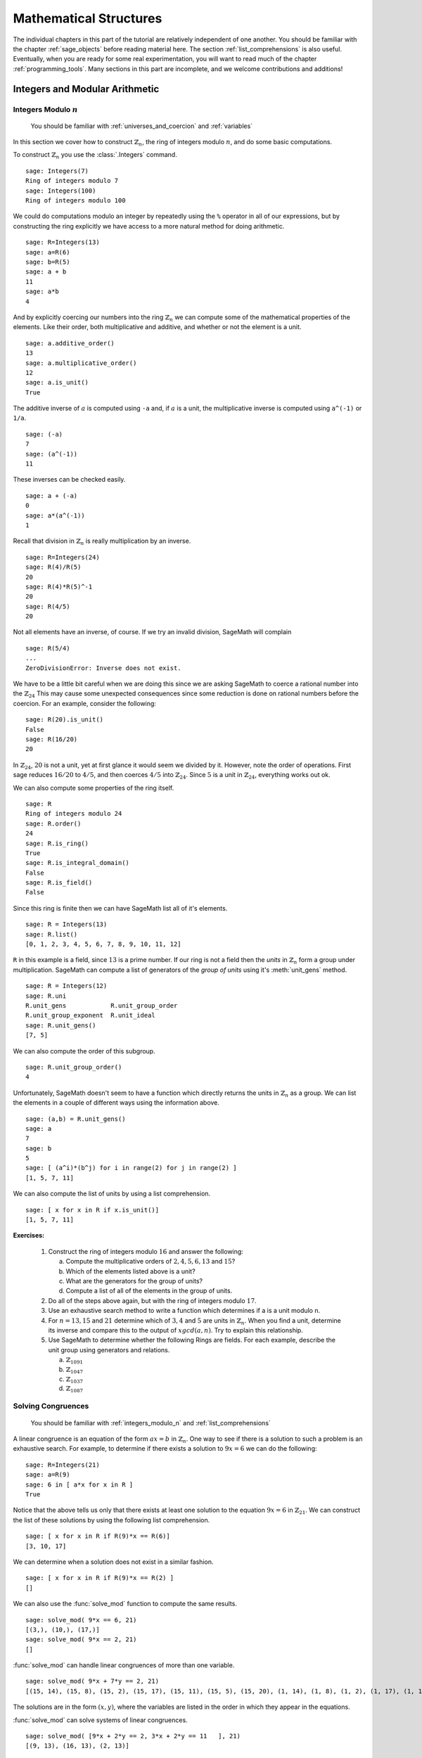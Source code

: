 .. index:: mathematical structures

.. _mathematical_structures:

*************************
 Mathematical Structures
*************************

The individual chapters in this part of the tutorial are relatively independent of one another.  You should be familiar with the chapter :ref:`sage_objects` before reading material here.  The section :ref:`list_comprehensions` is also useful.  Eventually, when you are ready for some real experimentation, you will want to read much of the chapter :ref:`programming_tools`.   Many sections in this part are incomplete, and we welcome contributions and additions!



.. _integers_modular_arithmetic:

Integers and Modular Arithmetic
===============================


.. _integers_modulo_n:

Integers Modulo :math:`n`
-------------------------

    You should be familiar with :ref:`universes_and_coercion` and :ref:`variables`

.. index:: modular arithmetic, rings, rings; integers modulo n

In this section we cover how to construct :math:`\mathbb{Z}_{n}`, the ring of integers modulo
:math:`n`,  and do some basic computations.

.. index:: Integers

To construct :math:`\mathbb{Z}_{n}` you use the :class:`.Integers` command. ::

  sage: Integers(7)
  Ring of integers modulo 7
  sage: Integers(100)
  Ring of integers modulo 100

We could do computations modulo an integer by repeatedly using the
``%`` operator in all of our expressions, but by constructing the ring
explicitly we have access to a more natural method for doing
arithmetic. ::

  sage: R=Integers(13)
  sage: a=R(6)
  sage: b=R(5)
  sage: a + b
  11
  sage: a*b
  4

.. index:: rings; order, order,  order; additive, order; multiplicative, additive_order, multiplicative_order, rings; units, is_unit

And by explicitly coercing our numbers into the ring :math:`\mathbb{Z}_{n}` we can compute some of the mathematical properties of the elements. Like their order, both multiplicative and additive, and whether or not the element is a unit. ::

  sage: a.additive_order()
  13
  sage: a.multiplicative_order()
  12
  sage: a.is_unit()
  True

.. index:: inverse

The additive inverse of :math:`a` is computed using ``-a`` and, if :math:`a` is a unit, the multiplicative inverse is computed using ``a^(-1)`` or ``1/a``. ::

  sage: (-a)
  7
  sage: (a^(-1))
  11

These inverses can be checked easily. ::

  sage: a + (-a)
  0
  sage: a*(a^(-1))
  1

Recall that division in :math:`\mathbb{Z}_{n}` is really multiplication by an inverse. ::

  sage: R=Integers(24)
  sage: R(4)/R(5)
  20
  sage: R(4)*R(5)^-1
  20
  sage: R(4/5)
  20

Not all elements have an inverse, of course. If we try an invalid
division, SageMath will complain ::

  sage: R(5/4)
  ...
  ZeroDivisionError: Inverse does not exist.

We have to be a little bit careful when we are doing this since we are asking SageMath to coerce a rational number into the :math:`\mathbb{Z}_{24}` This may cause some unexpected consequences since some reduction is done on rational numbers before the coercion. For an example, consider the following: ::

  sage: R(20).is_unit()
  False
  sage: R(16/20)
  20

In  :math:`\mathbb{Z}_{24}`,  :math:`20` is not a unit, yet at first glance it would seem we divided by it. However, note the order of operations. First sage reduces :math:`16/20` to  :math:`4/5`, and then coerces :math:`4/5` into :math:`\mathbb{Z}_{24}`. Since :math:`5` is a unit in :math:`\mathbb{Z}_{24}`, everything works out ok.

.. index:: rings; size, order, is_ring, is_integral_domain, is_field

We can also compute some properties of the ring itself. ::

  sage: R
  Ring of integers modulo 24
  sage: R.order()
  24
  sage: R.is_ring()
  True
  sage: R.is_integral_domain()
  False
  sage: R.is_field()
  False

.. index:: list, rings; list

Since this  ring is finite then we can have SageMath list all of it's elements. ::

  sage: R = Integers(13)
  sage: R.list()
  [0, 1, 2, 3, 4, 5, 6, 7, 8, 9, 10, 11, 12]

.. index:: unit group, rings; unit group, unit_gens

``R`` in this example is a field, since :math:`13` is a prime number.  If our ring is not a field then the *units*  in :math:`\mathbb{Z}_{n}`
form a group under multiplication. SageMath can compute a list of generators of the *group of units* using it's :meth:`unit_gens` method. ::

  sage: R = Integers(12)
  sage: R.uni
  R.unit_gens            R.unit_group_order
  R.unit_group_exponent  R.unit_ideal
  sage: R.unit_gens()
  [7, 5]

.. index:: unit_group_order

We can also compute the order of this subgroup. ::

  sage: R.unit_group_order()
  4

Unfortunately, SageMath doesn't seem to have a function which directly returns the units in :math:`\mathbb{Z}_{n}` as a group.  We can list the elements in a couple of different ways using the information above. ::

  sage: (a,b) = R.unit_gens()
  sage: a
  7
  sage: b
  5
  sage: [ (a^i)*(b^j) for i in range(2) for j in range(2) ]
  [1, 5, 7, 11]

.. index:: is_unit

We can also compute the list of units  by using a list comprehension. ::

  sage: [ x for x in R if x.is_unit()]
  [1, 5, 7, 11]


**Exercises:**

  #. Construct the ring of integers modulo :math:`16` and answer the following:

     a) Compute the multiplicative orders of :math:`2,4,5,6,13` and :math:`15`?
     b) Which of the elements listed above is a unit?
     c) What are the generators for the group of units?
     d) Compute a list of all of the elements in the group of units.

  #. Do all of the steps above again, but with the ring of integers modulo :math:`17`.

  #. Use an exhaustive search method to write a function which determines if a is a unit modulo n.

  #. For :math:`n = 13, 15` and :math:`21` determine which of :math:`3,4` and :math:`5` are units in :math:`\mathbb{Z}_{n}`. When you find a unit, determine its inverse and compare this to the output of :math:`xgcd(a,n)`. Try to explain this relationship.

  #. Use SageMath to determine whether the following Rings are fields. For each  example, describe the unit group using generators and relations.

     a) :math:`\mathbb{Z}_{1091}`
     b) :math:`\mathbb{Z}_{1047}`
     c) :math:`\mathbb{Z}_{1037}`
     d) :math:`\mathbb{Z}_{1087}`



.. _linear_congruences:

.. index:: linear congruences

Solving Congruences
--------------------------------

    You should be familiar with :ref:`integers_modulo_n` and :ref:`list_comprehensions`

A linear congruence is an equation of the form :math:`ax=b` in :math:`\mathbb{Z}_{n}`. One way to see if there is a solution to such a problem is an exhaustive search. For example, to determine if there exists a solution to :math:`9x = 6` we can do the following: ::

  sage: R=Integers(21)
  sage: a=R(9)
  sage: 6 in [ a*x for x in R ]
  True

Notice that the above tells us only that there exists at least one solution to the equation :math:`9x= 6` in :math:`\mathbb{Z}_{21}`. We can construct the list of these solutions by using the following list comprehension. ::

  sage: [ x for x in R if R(9)*x == R(6)]
  [3, 10, 17]

We can  determine when a solution does not exist in a similar fashion. ::

  sage: [ x for x in R if R(9)*x == R(2) ]
  []

.. index:: solve_mod

We can also use the :func:`solve_mod` function to compute the same results. ::

  sage: solve_mod( 9*x == 6, 21)
  [(3,), (10,), (17,)]
  sage: solve_mod( 9*x == 2, 21)
  []

:func:`solve_mod` can handle linear congruences of more than one variable. ::

  sage: solve_mod( 9*x + 7*y == 2, 21)
  [(15, 14), (15, 8), (15, 2), (15, 17), (15, 11), (15, 5), (15, 20), (1, 14), (1, 8), (1, 2), (1, 17), (1, 11), (1, 5), (1, 20), (8, 14), (8, 8), (8, 2), (8, 17), (8, 11), (8, 5), (8, 20)]

The solutions are in the form :math:`\left(x,y\right)`, where the
variables are listed in the order in which they appear in the equations.

:func:`solve_mod` can  solve systems of linear congruences. ::

  sage: solve_mod( [9*x + 2*y == 2, 3*x + 2*y == 11   ], 21)
  [(9, 13), (16, 13), (2, 13)]

As with  the :func:`solve` command, computations can be slow when working with systems that have a lot of variables and/or
equations. For these systems the linear algebra capabilities are
recommended.

We can also compute the solutions for non-linear congruences
using :func:`solve_mod`. ::

  sage: solve_mod(x^2 + y^2 == 1, 7)
  [(0, 1), (0, 6), (1, 0), (2, 2), (2, 5), (5, 2), (5, 5), (6, 0)]
  sage: solve_mod([x^2 + y^2 == 1, x^2 - y == 2], 7)
  [(2, 2), (5, 2)]

.. index:: Chinese Remainder Theorem, crt

Finally, SageMath can compute the simultaneous solution of linear
congruences with different moduli under certain circumstances. This
is done using the `Chinese Remainder Theorem <https://en.wikipedia.org/wiki/Chinese_remainder_theorem>`_, and is implemented in
the :func:`.crt` command. For example, the following computes the
smallest nonnegative integer, :math:`x` that is congruent to :math:`3 \bmod 8`, :math:`4 \bmod 9`,
and :math:`5 \bmod 25`.   ::

  sage: crt([3,4,5],[8,9,25])
  355

We can check the validity of this solution using the :func:`.mod` command. ::

  sage: mod(355,8)
  3
  sage: mod(355,9)
  4
  sage: mod(355,25)
  5

The set of all integer solutions is those
integers congruent to :math:`355`  modulo :math:`8*9*25=1800`.

**Exercises:**

  #. Find all solutions to the following congruences over :math:`\mathbb{Z}_{42}`.

     a) :math:`41x = 2`
     b) :math:`5x = 13`
     c) :math:`6x = 0`
     d) :math:`6x = 12`
     e) :math:`6x = 18`
     f) :math:`37x = 21`

  #. Above you computed the solution sets for the congruences  :math:`6x =0`, :math:`6x = 12` and :math:`6x = 18`. What are the    similarities?  What are the differences? Can you use these results  to say something in general about the structure of the set    :math:`{\left\{ 6x \mid x \in \mathbb{Z}_{42} \right\} }` ?

  #. Use the :func:`solve_mod` command find all of the solutions to the following congruences modulo :math:`36`.

     a) :math:`3x = 21`
     b) :math:`7x = 13`
     c) :math:`23x = 32`
     d) :math:`8x = 14`



.. _euclidean_algorithm:

Mini-Topic: Euclidean Algorithm
-------------------------------

    You should be familiar with :ref:`division_and_factoring`, :ref:`variables`, :ref:`external_files_and_sessions`, and :ref:`while_loops`

..  index:: euclidean algorithm, integers, gcd

Recall that for :math:`a,b \in \mathbb{Z}` with :math:`b \neq 0`, there always exists unique :math:`q,r \in \mathbb{Z}` such that :math:`a=bq+r` with :math:`0 \leq r< b`. With that in mind, we will use SageMath to calculate the *gcd* of two integers using the *Euclidean Algorithm*. The following code is an implementation of the Euclidean Algorithm in SageMath.

.. code-block:: python

	# Begin euclid.sage
	r=a%b
	print (a,b,r)
	while r != 0:
	        a=b; b=r
	        r=a%b
	        print (a,b,r)
	# End euclid.sage

If you create a file ``euclid.sage`` containing the text above, then the output after loading the file is: ::

  sage: a=15; b=4
  sage: load euclid.sage
  (15, 4, 3) (4, 3, 1) (3, 1, 0)
  sage: a=15; b=5
  sage: load euclid.sage
  (15, 5, 0)

In the first case, we see that the ``gcd`` was :math:`1`, while in the second the ``gcd`` was :math:`5`.

**Exercises:**

    #. Revise the loop in the ``euclid.sage`` so that only the gcd and the total number of divisions (i.e. the number of steps through the algorithm) are printed. Compare the speed of this version of the algorithm with the built-in SageMath function :func:`.gcd` by using both functions on large integers.

    #. Write your own *Extended Euclidean Algorithm* by revising the loop in ``euclid.sage``.


.. _groups:

Groups
======

.. index:: groups


There are three major types of groups implemented in sage,
:func:`PermutationGroup`, :func:`MatrixGroup` and :func:`AbelianGroup`.
We will work with permutation groups first and cover most of the methods that
are applied to them.  Many of these methods are applicable to
arbitrary groups, so the other sections will  be somewhat briefer and will
focus on methods particular to those structures.

.. seealso::
        `Group Theory and SageMath: A Primer
        <http://buzzard.ups.edu/sage/sage-group-theory-primer.pdf>`_
        by Rob Beezer


.. _symmetric_groups:

Symmetric  Groups
------------------

.. index:: SymmetricGroup

The Symmetric Group :math:`S_n` is the group of all permutations on :math:`n` elements.  First we will construct the symmetric group on :math:`\{ 1, 2, 3, 4 ,5 \}` which is done by using the :class:`.SymmetricGroup` command.  ::

        sage: S5 = SymmetricGroup(5)
        S5 Symmetric group of order 5! as a permutation group

Once the group has been constructed we can check the number of elements, which is :math:`5!`, and  list them all. ::

       sage: S5.cardinality()
        120
       sage: S5.list()
    	[(), (4,5), (3,4), (3,4,5), (3,5,4), (3,5), (2,3), (2,3)(4,5), (2,3,4), (2,3,4,5), (2,3,5,4), (2,3,5), (2,4,3), (2,4,5,3), (2,4), (2,4,5), (2,4)(3,5), (2,4,3,5), (2,5,4,3), (2,5,3), (2,5,4), (2,5), (2,5,3,4), (2,5)(3,4), (1,2), (1,2)(4,5), (1,2)(3,4), (1,2)(3,4,5), (1,2)(3,5,4), (1,2)(3,5), (1,2,3), (1,2,3)(4,5), (1,2,3,4), (1,2,3,4,5), (1,2,3,5,4), (1,2,3,5), (1,2,4,3), (1,2,4,5,3), (1,2,4), (1,2,4,5), (1,2,4)(3,5), (1,2,4,3,5), (1,2,5,4,3), (1,2,5,3), (1,2,5,4), (1,2,5), (1,2,5,3,4), (1,2,5)(3,4), (1,3,2), (1,3,2)(4,5), (1,3,4,2), (1,3,4,5,2), (1,3,5,4,2), (1,3,5,2), (1,3), (1,3)(4,5), (1,3,4), (1,3,4,5), (1,3,5,4), (1,3,5), (1,3)(2,4), (1,3)(2,4,5), (1,3,2,4), (1,3,2,4,5), (1,3,5,2,4), (1,3,5)(2,4), (1,3)(2,5,4), (1,3)(2,5), (1,3,2,5,4), (1,3,2,5), (1,3,4)(2,5), (1,3,4,2,5), (1,4,3,2), (1,4,5,3,2), (1,4,2), (1,4,5,2), (1,4,2)(3,5), (1,4,3,5,2), (1,4,3), (1,4,5,3), (1,4), (1,4,5), (1,4)(3,5), (1,4,3,5), (1,4,2,3), (1,4,5,2,3), (1,4)(2,3), (1,4,5)(2,3), (1,4)(2,3,5), (1,4,2,3,5), (1,4,2,5,3), (1,4,3)(2,5), (1,4)(2,5,3), (1,4,3,2,5), (1,4)(2,5), (1,4,2,5), (1,5,4,3,2), (1,5,3,2), (1,5,4,2), (1,5,2), (1,5,3,4,2), (1,5,2)(3,4), (1,5,4,3), (1,5,3), (1,5,4), (1,5), (1,5,3,4), (1,5)(3,4), (1,5,4,2,3), (1,5,2,3), (1,5,4)(2,3), (1,5)(2,3), (1,5,2,3,4), (1,5)(2,3,4), (1,5,3)(2,4), (1,5,2,4,3), (1,5,3,2,4), (1,5)(2,4,3), (1,5,2,4), (1,5)(2,4)]

As you can see from the list, in SageMath a permutation is written in *cycle notation*.  Note that the empty parenthesis `()` is used to  represent the identity permutation.  We create the identity permutation and  a randomly chosen element as follows. ::

        sage: id = S5.identity()
        ()
	sage: S5.random_element()
	(1,2)(3,4)
 	sage: r=  S5.random_element(), r
	(1,3,4)(2,5)

As you can see, subsequent calls for a random element give a  new element each time.  We can also express the element :math:`r` as a
function by listing the images of :math:`1,2,3,4,5` in order. ::

      sage: r.list()
      [3,5,4,1,2]

We can construct a specific element in :math:`S_5` by coercing a permutation, written in *cycle notation*, into :math:`S5`. We must
enclose the  product of cycles in quotations for SageMath to parse the input correctly. ::

             sage:  r = S5('(1,3)(2,4)'); r
	     (1,3)(2,4)
             sage:  s = S5('(1,4,3,2)'); s
             (1,4,3,2)

We may also construct an element :math:`t` using the list of images that it has as a function. ::

	     sage:  t = S5([1,5,4,3,2]); t
	     (2,5)(3,4)

The product of cycles is taken from *left-to-right* and is, of
course, not commutative. ::

        sage: s*t
	(1,4,2,3)
	sage: t*s
	(1,2,4,3)
	sage: id*s

.. index:: groups; order, order

Let's compute the order of an element by using the object's :meth:`order` method and check this directly.  ::

        sage: r.order()
	2
	sage: r*r
	()
	sage: s.order()
	4
	sage: s*s
	(1,3)(2,4)
	sage: s*s*s*s
	()

The *exponent* of a group is the least common multiple of the orders of the elements. ::

        sage: S5.exponent()
          60


.. index:: groups; alternating, AlternatingGroup, sign

The :meth:`sign` method  is used to compute the sign of a permutation,
indicating whether it can be written as the product of an even or an odd number
of permutations. ::

        sage: S5('(2,3,4)').sign()
	1
	sage: S5('(4,5)').sign()
	-1

.. index:: groups; subgroup, subgroups,  is_subgroup


Each symmetric group :math:`S_n` is a subgroup of :math:`S_{n+1}`. ::

        sage: S4 = SymmetricGroup(4)
        sage: S4.is_subgroup(S5)
        True

You can construct the subgroup generated by a list of elements by
using the :meth:`subgroup` method. ::

        sage: H = S5.subgroup([r,s])
	sage: H
	Subgroup of SymmetricGroup(5) generated by [(1,3)(2,4), (1,4,3,2)]
	sage: H.list()
	[(), (1,2,3,4), (1,3)(2,4), (1,4,3,2)]

.. index:: is_abelian, is_cyclic, gens, gens_small, groups; generators

We can test to see if the subgroup that we have just created has
certain properties by using the appropriate methods.
typing :meth:`H.is` <tab> will give a list of several properties to test. ::

        sage: H.is_abelian()
	True
	sage: H.is_cyclic()
	True

The elements originally used to  generate a subgroup are obtained with the :meth:`gens` method.
SageMath can't guarantee a minimal generating set, but :meth:`gens_small`
makes an attempt. ::

	sage: H.gens()
	[(1,3)(2,4), (1,4,3,2)]
	sage: H.gens_small()
	[(1,4,3,2)]

.. index:: cayley_table, groups; Cayley table

A useful tool for examining the structure of a group is the
multiplication table, often called the *Cayley Table*.
Invoke the group's :meth:`cayley_table()` method
(also called :meth:`multiplication_table()`). The default uses
letters to represent the group elements (in the order they appear
using :meth:`list`).  ::

    sage: S3 = SymmetricGroup(3)
    sage: S3.cayley_table()
    *  a b c d e f
    +-----------
    a| a b c d e f
    b| b a d c f e
    c| c e a f b d
    d| d f b e a c
    e| e c f a d b
    f| f d e b c a
    sage: S3.list()
    [(), (2,3), (1,2), (1,2,3), (1,3,2), (1,3)]

We can also use the elements themselves, or
give them names.  Here we assign name based on the symmetries of a
triangle: :meth:`u_i` for reflections through the axis containing
vertex :meth:`i` and :meth:`r^1, r^2` for the rotations. ::

 sage: S3.cayley_table(names='elements')
 *       |      ()   (2,3)   (1,2) (1,2,3) (1,3,2)   (1,3)
 -------------------------------------------------
 ()      |      ()   (2,3)   (1,2) (1,2,3) (1,3,2)   (1,3)
 (2,3)   |   (2,3)      () (1,2,3)   (1,2)   (1,3) (1,3,2)
 (1,2)   |   (1,2) (1,3,2)      ()   (1,3)   (2,3) (1,2,3)
 (1,2,3) | (1,2,3)   (1,3)   (2,3) (1,3,2)      ()   (1,2)
 (1,3,2) | (1,3,2)   (1,2)   (1,3)      () (1,2,3)   (2,3)
 (1,3)   |   (1,3) (1,2,3) (1,3,2)   (2,3)   (1,2)      ()


 sage: S3.cayley_table(names=['id','u1','u3','r1','r2','u2'])
 *  id u1 u3 r1 r2 u2
 +------------------
 id| id u1 u3 r1 r2 u2
 u1| u1 id r1 u3 u2 r2
 u3| u3 r2 id u2 u1 r1
 r1| r1 u2 u1 r2 id u3
 r2| r2 u3 u2 id r1 u1
 u2| u2 r1 r2 u1 u3 id

.. _permutation_groups:

General Permutation Groups
++++++++++++++++++++++++++

.. index:: PermutationGroup, groups; permutation

A permutation group is a subgroup of some symmetric group.
We can construct a permutation group directly, without constructing
the whole symmetric group, by giving a list of permutations to the :class:`.PermutationGroup` command.  ::

  sage: r = '(1,3)(2,4)(5)'
  sage: s = '(1,3,2)'
  sage: K = PermutationGroup([r,s])
  sage: K
  Permutation Group with generators [(1,3,2), (1,3)(2,4)]
  sage: K.order()
  12


Several important permutation groups can also be constructed directly.
Here are the simplest. ::

     sage: K= KleinFourGroup(); K
     The Klein 4 group of order 4, as a permutation group
     sage: K.list()
     [(), (3,4), (1,2), (1,2)(3,4)]
     sage: Q= QuaternionGroup(); Q.list()
     [(), (1,2,3,4)(5,6,7,8), (1,3)(2,4)(5,7)(6,8),
     (1,4,3,2)(5,8,7,6), (1,5,3,7)(2,8,4,6), (1,6,3,8)(2,5,4,7),
     (1,7,3,5)(2,6,4,8), (1,8,3,6)(2,7,4,5)]
     sage: [x.order() for x in Q]
     [1, 4, 2, 4, 4, 4, 4, 4]

.. index:: CyclicPermutationGroup, groups;  cyclic; DihedralGroup, groups; dihedral, AlternatingGroup, DiCyclicGroup

There are  several families  of permutation groups. The
:class:`CyclicPermutationGroup` in :math:`S_n` is generated by the cycle :math:`(1,2,\dots,n)`. The :class:`DihedralGroup`
is :math:`S_n` is the symmetries of a regular :math:`n` -gon with the
vertices enumerated clockwise from 1 to :math:`n`.  It is generated by
the rotation :math:`(1,2,\dots,n)` and a reflection.  Use the
:meth:`gens` to see which reflection is used.
The collection of all even permutations---permutations with positive
sign---is a subgroup of :math:`S_5`  obtained by the command :class:`AlternatingGroup`. ::

      sage: C = CyclicPermutationGroup(4); C
      Cyclic group of order 4 as a permutation group
      sage: C.list()
      [(), (1,2,3,4), (1,3)(2,4), (1,4,3,2)]
      sage: D = DihedralGroup(4); D
      Dihedral group of order 8 as a permutation group
      sage: D.list()
      [(), (2,4), (1,2)(3,4), (1,2,3,4), (1,3), (1,3)(2,4), (1,4,3,2),
      (1,4)(2,3)]
      sage: D.gens()
      [(1,2,3,4), (1,4)(2,3)]
      sage: A = AlternatingGroup(4); A
      Alternating group of order 4!/2 as a permutation group
      sage: A.cardinality()
      12

Another builtin group is  the :class:`DiCyclicGroup`  (see
`the Group Properties article <http://groupprops.subwiki.org/wiki/Dicyclic_group>`_).
Let's  check that the :math:`A_4` is not  isomorphic to the dicyclic
group with the same number of elements.  ::

      sage: B = DiCyclicGroup(3); B
      Diyclic group of order 12 as a permutation group
      sage: B.list()
      [(), (5,6,7), (5,7,6), (1,2)(3,4), (1,2)(3,4)(5,6,7), (1,2)(3,4)(5,7,6), (1,3,2,4)(6,7), (1,3,2,4)(5,6), (1,3,2,4)(5,7), (1,4,2,3)(6,7), (1,4,2,3)(5,6), (1,4,2,3)(5,7)]
      sage: A.is_isomorphic(B)
      False

With any permutation group we may compute its cardinality, list its elements, compute the order of elements, etc.
By using python's *list comprehensions* (see :ref:`lists`) we can
create a list of elements with certain properties. In this case we can
construct the list of all elements or order 2. ::



       sage: S5 = SymmetricGroup(5)
       sage: T = [s for s in S5  if s.order() == 2 ];  T
	[(4,5), (3,4), (3,5), (2,3), (2,3)(4,5), (2,4), (2,4)(3,5), (2,5), (2,5)(3,4), (1,2), (1,2)(4,5), (1,2)(3,4), (1,2)(3,5), (1,3), (1,3)(4,5), (1,3)(2,4), (1,3)(2,5), (1,4), (1,4)(3,5), (1,4)(2,3), (1,4)(2,5), (1,5), (1,5)(3,4), (1,5)(2,3), (1,5)(2,4)]

.. index:: groups; cyclic, groups; Klein 4,  CyclicPermutationGroup


Next we will construct  a permutation group  :math:`H` and list
it's members. This group :math:`H` has different elements from :class:`DihedralGroup(5)`,
but  is isomorphic to it.  ::

        sage: H= PermutationGroup(['(1,5),(3,4)', '(1,2,5,4,3)']); H
	Subgroup of SymmetricGroup(5) generated by [(1,2,5,4,3), (1,5)(3,4)]
	sage: H.list()
	[(), (2,3)(4,5), (1,2)(3,5), (1,2,5,4,3), (1,3,4,5,2), (1,3)(2,4), (1,4,2,3,5), (1,4)(2,5), (1,5)(3,4), (1,5,3,2,4)]
	sage: H.order()
	10
        sage: D = DihedralGroup(5)
	sage: D
	Dihedral group of order 10 as a permutation group
	sage: D.list()
     	[(), (2,5)(3,4), (1,2)(3,5), (1,2,3,4,5), (1,3)(4,5), (1,3,5,2,4), (1,4)(2,3), (1,4,2,5,3), (1,5,4,3,2), (1,5)(2,4)]
	sage: H == D
        False
	sage: H.is_isomorphic(D)
	True

.. index:: subgroup, center

As with the symmetric group, we can pass a list of
group elements to the method :meth:`subgroup` to create a subgroup of
any permutation group.

The list of all subgroups of a permutation group is obtained by the
:meth:`subgroups` method.  It returns a list whose 0th element is the
trivial subgroup.  ::

        sage: D = DihedralGroup(4)
        sage: L = D.subgroups(); L
 	[Permutation Group with generators [()], Permutation Group with generators [(1,3)(2,4)], Permutation Group with generators [(2,4)], Permutation Group with generators [(1,3)], Permutation Group with generators [(1,2)(3,4)], Permutation Group with generators [(1,4)(2,3)], Permutation Group with generators [(2,4), (1,3)(2,4)], Permutation Group with generators [(1,2,3,4), (1,3)(2,4)], Permutation Group with generators [(1,2)(3,4), (1,3)(2,4)], Permutation Group with generators [(2,4), (1,2,3,4), (1,3)(2,4)]]

The join of two subgroups :math:`C` and :math:`K`, is the group
generated by the union of the two subgroups. We get the union of :math:`C` and :math:`K` by "adding" the
respective lists.
In the example below, we see that the cyclic permutation group
generated by :math:`(1,2,3,4,5)` and the Klein four group generate the
whole symmetric group :math:`S_5`. Notice that the Klein four group is
a subgroup of :math:`S_4`, which itself is a subgroup of :math:`S_5`. ::

    sage: K = KleinFourGroup(); K.list()
    [(), (3,4), (1,2), (1,2)(3,4)]
    sage: C = CyclicPermutationGroup(5)
    sage: CjK = PermutationGroup(C.list()+K.list() )
    Permutation Group with generators [(), (3,4), (1,2), (1,2)(3,4), (1,2,3,4,5), (1,3,5,2,4), (1,4,2,5,3), (1,5,4,3,2)]
    sage: CjK.gens_small(); CjK.cardinality()
    [(1,2)(3,5,4), (1,4,5,3)]
    120
    sage: CjK == SymmetricGroup(5)
    True


The centralizer of an element :math:`a` (the
subgroup of elements that commute with :math:`a`) and the center of a
group are constructed in the way you'd expect.   ::

	sage: D.center()
	Subgroup of (Dihedral group of order 8 as a permutation group) generated by [(1,3)(2,4)]
	sage: D.centralizer(D('(1,3)(2,4)'))
	Subgroup of (Dihedral group of order 8 as a permutation group) generated by [(1,2,3,4), (1,4)(2,3)]

.. index:: normal; coset; conjugation; quotient; homomorphism

Quotients of Permutation Groups
+++++++++++++++++++++++++++++++++++++++++++++++++++++++++

In this section we explore normal subgroups and the quotient of a
group by a normal subgroup.  First we consider cosets and conjugation.

The alternating group :math:`A_4` has a subgroup isomorphic to the
Klein four group that is normal. ::

    sage: A4 = AlternatingGroup(4)
    sage: g1 = A4('(1,4)(3,2)') ; g2 = A4('(2,4)(1,3)')
    sage: H = A4.subgroup([g1,g2]);
    sage: H.is_normal(A4); H.is_isomorphic(KleinFourGroup())
    True
    True

Let's compare the right and left cosets of :math:`H` in :math:`A_4`. ::

    sage: Hr = A4.cosets(H, side = 'right')
    sage: Hl = A4.cosets(H, side = 'left')
    sage: Hr; Hl
    [[(), (1,2)(3,4), (1,3)(2,4), (1,4)(2,3)], [(2,3,4), (1,3,2), (1,4,3), (1,2,4)], [(2,4,3), (1,4,2), (1,2,3), (1,3,4)]]
    [[(), (1,2)(3,4), (1,3)(2,4), (1,4)(2,3)], [(2,3,4), (1,2,4), (1,3,2), (1,4,3)], [(2,4,3), (1,2,3), (1,3,4), (1,4,2)]]
    sage: Hr == Hl
    False

We can see they are equal, but sage is comparing each coset as lists, and
notes that the elements of the last two  cosets are not listed in the same order.
To rectify this, use :meth:`sorted` to remind sage to order each coset.  We are fortunate with this example
that the cosets themselves are listed in the same order.  Otherwise we would have to apply :meth:`sorted()` to the two lists of cosets.  ::

    sage: Hr_sorted = [sorted(S) for S in Hr]
    sage: Hl_sorted = [sorted(S) for S in Hl]
    sage: Hr_sorted == Hl_sorted
    True

The conjugate by :math:`a`  of an element :math:`g` is the element :math:`a^{-1}ga`.
The set of all conjugates of :math:`g` as  :math:`a` varies is the conjugacy class of :math:`g`.
Below, we create a 3-cycle and compute its conjugacy class  in :math:`S_4` and then in :math:`A_4`.  This shows that two elements may be conjugate in :math:`S_4` but not in :math:`A_4`. ::

    sage: S4 = SymmetricGroup(4)
    sage: A4 = AlternatingGroup(4)
    sage: g = S4('(1,3,4)')
    sage: Set([a^(-1)*g*a for a in A4])
    {(1,3,4), (1,4,2), (1,2,3), (2,4,3)}
    sage: Set([a^(-1)*g*a for a in S4])
    {(1,2,3), (1,3,4), (2,3,4), (2,4,3), (1,4,3), (1,2,4), (1,3,2), (1,4,2)}

The method :meth:`conjugacy_class_representatives` chooses one element from each conjugacy class.
Notice that there are two classes for 3-cycles in :math:`A_4`, but only one in :math:`S_4`. ::

   sage: S4.conjugacy_classes_representatives()
   [(), (1,2), (1,2)(3,4), (1,2,3), (1,2,3,4)]
   sage: A4.conjugacy_classes_representatives()
   [(), (1,2)(3,4), (1,2,3), (1,2,4)]

The conjugate by :math:`a` of a subgroup :math:`H` is the group :math:`a^{-1}Ha`
(recall that multiplication is left-to right).  The group encompassing
:math:`a` and :math:`H` need not be specified; sage just considers
them inside the symmetric  group containing all the integers that
appear. ::

     sage: H = CyclicPermutationGroup(4)
     sage: K = H.conjugate(PermutationGroupElement('(3,5)'));  K
     Permutation Group with generators [(1,2,5,4)]

The normalizer of :math:`H` in :math:`S_4` is the subgroup of elements
of :math:`a \in S_4` such that :math:`a^{-1}Ha = H`. ::

     sage: S4.normalizer(H)
     Permutation Group with generators [(2,4), (1,2,3,4), (1,3)(2,4)]
     sage: H1 = H.conjugate(PermutationGroupElement('(2,4)'));  H1
     Permutation Group with generators [(1,4,3,2)]
     sage: H1 ==H
     True

SageMath can compute all normal subgroups of a group :math:`G`.  Let's
verify that :math:`S_4` has 2 non-trivial normal subgroups, the
alternating group, and a group isomorphic to the Klein four group (but
not equal to sage's standard Klein four group).  ::

   sage: S4 = SymmetricGroup(4)
   sage: S4norms = S4.normal_subgroups(); S4norms
   [Permutation Group with generators [()], Permutation Group with generators [(1,3)(2,4), (1,4)(2,3)], Permutation Group with generators [(2,4,3), (1,3)(2,4), (1,4)(2,3)], Permutation Group with generators [(1,2), (1,2,3,4)]]
   sage: K = S4norms[1];  K==KleiFourGroup()
   False
   sage: K.is_isomorphic(KleinFourGroup())
   True
   sage: A = S4norms[2]; A == AlternatingGroup(4)
   True

We may now compute the quotient of :math:`G` by the normal subgroups :math:`K` and :math:`A` in the previous example.  As expected :math:`G/A`  is isomorphic to :math:`S_2`. Since :math:`G` has 24 elements and :math:`K` has 4 elements, the quotient has 6 elements.  We can check that it is isomorphic to :math:`S_3`.  ::

   sage: G.quotient(A)
   Permutation Group with generators [(1,2)]
   sage: H = G.quotient(K); H
   Permutation Group with generators [(1,2)(3,6)(4,5), (1,3,5)(2,4,6)]
   sage: H.is_isomorphic(SymmetricGroup(3))
   True

SageMath can also compute the normalizer of a subgroup :math:`H` of :math:`G`, which is the largest subgroup of :math:`G` containing :math:`H` in which :math:`H` is normal.
Here we compute the normalizer of the  cyclic permutation group :math:`H` created above inside of  :math:`S_4`.  We get the dihedral group :math:`D_4`.
If we had used a different 4-cycle the resulting group may have been isomorphic to :math:`D_4` but not equal to it. ::

   sage: G.normalizer(H).cardinality()
   8
   sage: HK.normalizer(H)== DihedralGroup(4)
   True

For some groups the list  of all subgroups may be large.  To better understand the subgroups of :math:`G` we may compute one group from each conjugacy class.  The following computations show that there are 30 subgroups of :math:`S_4` but only 11 up to conjugacy.  Every other subgroup is not only isomorphic to one of the 11, given by :meth:`conjugacy_classes_subgroups`, but is also isomorphic via conjugation by some element of :math:`G`.  ::

   sage: G
   Symmetric group of order 4! as a permutation group
   sage: G.subgroups()
   [Permutation Group with generators [()], Permutation Group with generators [(1,2)(3,4)], Permutation Group with generators [(1,3)(2,4)], Permutation Group with generators [(1,4)(2,3)], Permutation Group with generators [(3,4)], Permutation Group with generators [(2,3)], Permutation Group with generators [(2,4)], Permutation Group with generators [(1,2)], Permutation Group with generators [(1,3)], Permutation Group with generators [(1,4)], Permutation Group with generators [(2,4,3)], Permutation Group with generators [(1,2,3)], Permutation Group with generators [(1,4,2)], Permutation Group with generators [(1,3,4)], Permutation Group with generators [(1,4)(2,3), (1,3)(2,4)], Permutation Group with generators [(1,2)(3,4), (3,4)], Permutation Group with generators [(1,4)(2,3), (2,3)], Permutation Group with generators [(1,3)(2,4), (2,4)], Permutation Group with generators [(1,2)(3,4), (1,3,2,4)], Permutation Group with generators [(1,3)(2,4), (1,4,3,2)], Permutation Group with generators [(1,4)(2,3), (1,2,4,3)], Permutation Group with generators [(3,4), (2,4,3)], Permutation Group with generators [(3,4), (1,3,4)], Permutation Group with generators [(1,2), (1,2,3)], Permutation Group with generators [(1,2), (1,4,2)], Permutation Group with generators [(1,3)(2,4), (1,4)(2,3), (1,2)], Permutation Group with generators [(1,2)(3,4), (1,3)(2,4), (1,4)], Permutation Group with generators [(1,4)(2,3), (1,2)(3,4), (1,3)], Permutation Group with generators [(1,3)(2,4), (1,4)(2,3), (2,4,3)], Permutation Group with generators [(1,3)(2,4), (1,4)(2,3), (2,4,3), (1,2)]]
   sage: len(G.subgroups())
   30
   sage: G.conjugacy_classes_subgroups()
   [Permutation Group with generators [()], Permutation Group with generators [(1,3)(2,4)], Permutation Group with generators [(3,4)], Permutation Group with generators [(2,4,3)], Permutation Group with generators [(1,4)(2,3), (1,3)(2,4)], Permutation Group with generators [(1,2)(3,4), (3,4)], Permutation Group with generators [(1,2)(3,4), (1,3,2,4)], Permutation Group with generators [(3,4), (2,4,3)], Permutation Group with generators [(1,3)(2,4), (1,4)(2,3), (1,2)], Permutation Group with generators [(1,3)(2,4), (1,4)(2,3), (2,4,3)], Permutation Group with generators [(1,3)(2,4), (1,4)(2,3), (2,4,3), (1,2)]]
   sage: len(G.conjugacy_classes_subgroups())
   11

**Exercises:**

   #. Find two subgroups of :math:`A_4` that are conjugate in :math:`S_4` but are not conjugate in :math:`A_4`.



.. _Group_homomorphisms:

.. index:: groups; homomorphisms

.. index:: PermutationGroupMorphism

Permutation Group Homomorphisms
++++++++++++++++++++++++++++++++

To construct a homomorphism between two permutation groups we use the :func:`.PermutationGroupMorphism` command. For an example let us use the two isomorphic groups that we constructed earlier.  ::

        sage: G = SymmetricGroup(5)
	sage: r = G('(1,2,5,4,3)')
	sage: s = G('(1,5),(3,4)')
	sage: H = G.subgroup([r,s])
	sage: H
	Subgroup of SymmetricGroup(5) generated by [(1,2,5,4,3), (1,5)(3,4)]
	sage: D = DihedralGroup(5)
	sage: D
	Dihedral group of order 10 as a permutation group

A homomorphism between these is constructed by listing an association between the *generators* of one group to the generators of the other. To see these we will use the :meth:`.gens()` method provided by our groups ::

	sage: H.gens()
	[(1,2,5,4,3), (1,5)(3,4)]
	sage: D.gens()
	[(1,2,3,4,5), (1,5)(2,4)]

We construct the homomorphism :math:`\phi: H \rightarrow D` that sends :math:`(1,2,5,4,3) \rightarrow (1,2,3,4,5)` and :math:`(1,5)(3,4) \rightarrow (1,5)(2,4)` as follows: ::

	sage: phi = PermutationGroupMorphism(H,D,H.gens(), D.gens())
	sage: phi
	Homomorphism : Permutation Group with generators [(1,2,5,4,3), (1,5)(3,4)] --> Dihedral group of order 10 as a permutation group

We can apply this homomorphism as we would any function, by calling it. ::

	sage: phi( '(2,3)(4,5)')
	(1,3)(4,5)
	sage: phi( '(1,5,3,2,4)')
	(1,3,5,2,4)
	sage: phi('(1,5)')
	---------------------------------------------------------------------------
	AttributeError                            Traceback (most recent call last)
	...
	AttributeError: 'str' object has no attribute '_gap_init_'

Note that we get an  :exc:`AttributeError` because the permutation
:math:`(1,5)` is not in the domain of :meth:`phi`.


.. index:: kernel, groups; kernel of homomorphism

The homomorphism also comes equipped with a few useful methods, the most useful is the :meth:`.kernel` method, which yields the kernel of the homomorphism. Since this homomorphism is an injection, the kernel is just the trivial group. ::

	sage: phi.kernel()
	Permutation Group with generators [()]


.. index::  direct product, Cartesian product

The *direct product* of two PermutationGroups produces another
PermutationGroup, but in a larger symmetric group. The output is a
list of length five consisting of the direct product  followed by four
homomorphisms.  The first two homomorphism are the natural ones from
each factor into the product.  The second two homomorphisms are the
natural projections from the product on to each factor. ::

  sage: C4 = CyclicPermutationGroup(4)
  sage: C3 = CyclicPermutationGroup(3)
  sage: C4xC3 = C4.direct_product(C3);  C4xC3
  (Permutation Group with generators [(5,6,7), (1,2,3,4)], Permutation group morphism:
  From: Cyclic group of order 4 as a permutation group
  To:   Permutation Group with generators [(5,6,7), (1,2,3,4)]
  Defn: Embedding( Group( [ (1,2,3,4), (5,6,7) ] ), 1 ), Permutation group morphism:
  From: Cyclic group of order 3 as a permutation group
  To:   Permutation Group with generators [(5,6,7), (1,2,3,4)]
  Defn: Embedding( Group( [ (1,2,3,4), (5,6,7) ] ), 2 ), Permutation group morphism:
  From: Permutation Group with generators [(5,6,7), (1,2,3,4)]
  To:   Cyclic group of order 4 as a permutation group
  Defn: Projection( Group( [ (1,2,3,4), (5,6,7) ] ), 1 ), Permutation group morphism:
  From: Permutation Group with generators [(5,6,7), (1,2,3,4)]
  To:   Cyclic group of order 3 as a permutation group
  Defn: Projection( Group( [ (1,2,3,4), (5,6,7) ] ), 2 ))

If we just want the direct product group, we must select the 0th element of the direct product. ::

  sage: C4xC3[0]
  Permutation Group with generators [(1,2,3,4), (5,6,7)]

**Exercises:**

   #. There is a homomorphism from the dicyclic group of index :math:`n` to the dihedral group of index :math:`n` .  Construct it and find the kernel.


.. _matrix_groups:

Matrix Groups
------------------------

Please contribute!

.. _abelian_groups:

Abelian Groups
--------------------

Please contribute!

.. _linear_algebra:

.. index:: linear algebra

Linear Algebra
==============

.. _vectors_and_matrices:


Vectors and Matrices
--------------------

.. index:: vector

To create a vector, use the :func:`vector` command with a list of
entries. Scalar multiples and the dot product are straightforward to
compute. As with lists, vectors are indexed starting from :math:`0`. ::

	sage: v= vector([1,2,3,4])
	sage: v[0]
	1
	sage: v[4]
	ERROR: An unexpected error occurred while tokenizing input

Arithmetic on vectors is what one would expect.  SageMath will produce an error message if you add two vectors of different lengths. ::

        sage: 7*v
	(7, 14, 21, 28)
	sage: v + vector([2,1,4,5])
	(3, 3, 7, 9)
	sage: v*v
	sage: v + vector([2,1,4])
	---------------------------------------------------------------------------
	TypeError                                 Traceback (most recent call last)

	/Users/mosullivan/Work/SageMath/Tutorial/sdsu-sage-tutorial/<ipython console> in <module>()

	/Applications/sage/local/lib/python2.6/site-packages/sage/structure/element.so in sage.structure.element.ModuleElement.__add__ (sage/structure/element.c:7627)()

	/Applications/sage/local/lib/python2.6/site-packages/sage/structure/coerce.so in sage.structure.coerce.CoercionModel_cache_maps.bin_op (sage/structure/coerce.c:6995)()

	TypeError: unsupported operand parent(s) for '+': 'Ambient free module of rank 4 over the principal ideal domain Integer Ring' and 'Ambient free module of rank 3 over the principal ideal domain Integer Ring'

.. index:: matrix

We use the :func:`.matrix` command to construct a matrix with a list of the *rows* of the matrix as the argument. ::

	sage: matrix([[1,2],[3,4]])
	[1 2]
	[3 4]

We can also construct a matrix by specifying all of the coordinates in a single matrix while specifying the dimensions of the matrix. The following command creates a matrix with :math:`4` rows and :math:`2` columns.  ::

  sage: matrix(4,2, [1,2,3,4,5,6,7,8])
  [1 2]
  [3 4]
  [5 6]
  [7 8]

If the matrix that we want to construct is square we can omit the number of columns from the argument. ::

  sage: matrix(2,[1,2,3,4])
  [1 2]
  [3 4]

By default, SageMath constructs the matrix over the smallest universe which contains the coordinates. ::

  sage: parent(matrix(2,[1,2,3,4]))
  Full MatrixSpace of 2 by 2 dense matrices over Integer Ring
  sage: parent(matrix(2,[1,2/1,3,4]))
  Full MatrixSpace of 2 by 2 dense matrices over Rational Field
  sage: parent(matrix(2,[x,x^2,x-1,x^3])
  Full MatrixSpace of 2 by 2 dense matrices over Symbolic Ring

We can specify the universe for the coordinates of a matrix or vector by giving it as an optional argument. ::

	sage: matrix(QQ,2,[1.1,1.2,1.3,1.4])
	[11/10   6/5]
	[13/10   7/5]

.. index:: identity_matrix

There are shortcuts in SageMath to construct some of the more commonly used matrices. To construct the identity matrix we use the :func:`identity_matrix` function. ::

	sage: identity_matrix(3)
	[1 0 0]
	[0 1 0]
	[0 0 1]

.. index:: zero_matrix

To construct the zero matrix we may use :func:`zero_matrix` or the
regular matrix function with no list  input. ::

	sage: zero_matrix(2,2)
	[0 0]
	[0 0]
	sage: matrix(2)
	[0 0]
	[0 0]
	sage: matrix(2,3)
	[0 0 0]
	[0 0 0]

Note that if we use :func:`zero_matrix` we must input two integers.


**Exercises:**

  #. Use SageMath to construct the vector :math:`v = \left(4, 10, 17, 28, 2 \right)`
  #. Construct the following matrix over the rational numbers in SageMath.

     .. math::
	\left(\begin{array}{ccc}
	5 & 3 & 2 \\
	4 & 7 & 10 \\
	2 & 11 & 1 \end{array}\right)

  #. Construct a 10x10 identity matrix.
  #. Construct a 20x10 zero matrix.


.. index:: matrix arithmetic, arithmetic; matrix

.. _matrix_arithmetic:

Matrix Arithmetic
-----------------

    You should be familiar with :ref:`vectors_and_matrices`.

We may use ``+``, ``-``, ``*`` and ``^`` for matrix addition,
subtraction, multiplication and exponents. ::

	sage: A=matrix(2,[1,1,0,1])
	sage: B=matrix(2,[1,0,1,1])
	sage: A+B
	[2 1]
	[1 2]
	sage: A*B
	[2 1]
	[1 1]
	sage: B*A
	[1 1]
	[1 2]
	sage: A-B
	[ 0  1]
	[-1  0]
	sage: A^3
	[1 3]
	[0 1]

We can compute the *inverse* of a matrix by raising it to the :math:`-1` -th power. ::

	sage: A^-1
	[ 1 -1]
	[ 0  1]

If the matrix is not invertible SageMath will complain about a :class:`ZeroDivisionError`. ::

  sage: A = matrix([[4,2],[8,4]])
  sage: A^-1
  ---------------------------------------------------------------------------
  ZeroDivisionError                         Traceback (most recent call last)
  ... (Long error message)
  ZeroDivisionError: input matrix must be nonsingular

.. index:: transpose, vector

When multiplying vectors and matrices; vectors can be considered both as rows or as columns, so you can multiply a 3-vector by a 3×n matrix on the right, or by a n×3 matrix on the left. ::

        sage: x = vector([12,3,3])
	sage: x
	(12, 3, 3)
	sage: A
	[1 2 3]
	[4 5 6]
	sage: A*x
	(27, 81)
	sage: B = transpose(A)
	sage: B
	[1 4]
	[2 5]
	[3 6]
	sage: x*B
	(27, 81)

.. index:: det, matrix; determinant

We use the :meth:`det` method to calculate the *determinant* of a square matrix. ::

  sage: A= matrix([[-1/2,0,-1],[0,-2,2],[1,0,-1/2]]); A
  [-1/2    0   -1]
  [   0   -2    2]
  [   1    0 -1/2]
  sage: A.det()
  -5/2

.. index:: matrix; invertability, is_invertible

To check if a matrix is invertible we use the :meth:`is_invertible` method. ::

  sage: A=matrix(2,[1,1,0,1])
  sage: A.is_invertible()
  True
  sage: A.det()
  1

The invertablility of a matrix depends on the ring or field it is defined over. For example: ::

  sage: B=matrix(2,[1,2,3,4])
  sage: B.is_invertible()
  False

In this example, SageMath assumes that the matrix ``B`` is defined over the integers and not the rationals, where it does not have an inverse. But if we define ``B`` as a matrix over the rationals, we obtain different results. ::

  sage: B = matrix(QQ, 2,[1,2,3,4])
  sage: B
  [1 2]
  [3 4]
  sage: B.is_invertible()
  True

If we ask SageMath to compute the inverse of a matrix over the integers it will automatically coerce ``B`` into a matrix over the rationals if necessary. ::

  sage: B = matrix(2,[1,2,3,4])
  sage: parent(B)
  Full MatrixSpace of 2 by 2 dense matrices over Integer Ring
  sage: B^-1
  [  -2    1]
  [ 3/2 -1/2]
  sage: parent(B^-1)
  Full MatrixSpace of 2 by 2 dense matrices over Rational Field

**Exercises:**

  #. Consider the matrices:

     .. math::
	A = \left(\begin{array}{cc}
	1 & 3 \\
	7 & 8 \end{array} \right) \quad \textrm{and} \quad
	B = \left(\begin{array}{cc}
	4 & 8 \\
	9 & 15 \end{array} \right)

      Compute the following:

       a) :math:`A + B`
       b) :math:`AB`
       c) :math:`B^{-1}`
       d) :math:`B^{-1} A B`

  #. Which of the following matrices is invertable over :math:`\mathbb{Z}`? What about :math:`\mathbb{Q}`?

     .. math::
	A = \left(\begin{array}{cc}
	2 & 8 \\
	4 & 16 \end{array} \right) \qquad
	B = \left(\begin{array}{cc}
	2 & 7 \\
	13 & 24 \end{array} \right) \qquad
	C = \left(\begin{array}{cc}
	1 & 4 \\
	2 & 7 \end{array} \right) \qquad
	D = \left(\begin{array}{cc}
	4 & 6 \\
	8 & -2 \end{array} \right)


.. _matrix_manipulation:

.. index:: matrix; manipulation

Matrix Manipulation
-------------------

    You should be familiar with :ref:`vectors_and_matrices` and :ref:`matrix_arithmetic`.

In this section we will cover some of the commands that we can use to *manipulate* matrices. Let's begin by defining a matrix over the rational numbers. ::

  sage: M = matrix(QQ, [[1,2,3],[4,5,6],[7,8,9]]); M
  [1 2 3]
  [4 5 6]
  [7 8 9]

.. index:: rows, columns, matrix; rows, matrix, columns

To get a list of row and column vectors, we use the :meth:`rows` and :meth:`columns` methods. ::

   sage: M.rows()
   [(1, 2, 3), (4, 5, 6), (7, 8, 9)]
   sage: M.columns()
   [(1, 4, 7), (2, 5, 8), (3, 6, 9)]

.. index:: row, column, matrix; row, matrix; column

The following examples show how to get a particular row or column
vector. Remember tl that SageMath follows Python's convention that all of the indicies begin with zero. ::

   sage: M.row(0)
   (1, 2, 3)
   sage: M.row(2)
   (7, 8, 9)
   sage: M.column(1)
   (2, 5, 8)
   sage: M.column(2)
   (3, 6, 9)

.. index:: matrix; diagonal, diagonal

You can even get a list of the diagonal entries, by calling the :meth:`diagonal` method. ::

   sage: M.diagonal()
   [1, 5, 9]

.. index:: matrix_from_columns, matrix_from_rows, matrix_from_rows_and_columns

SageMath also allows us to contruct new matrices from the row and/or column vectors. ::

   sage: M.matrix_from_columns([0,2])
   [1 3]
   [4 6]
   [7 9]
   sage: M.matrix_from_rows([0,2])
   [1 2 3]
   [7 8 9]
   sage: M.matrix_from_rows_and_columns([0,2],[0,2])
   [1 3]
   [7 9]

It should be noted that the :meth:`matrix_from_rows_and_columns` returns the *intersection* of the rows and columns specified. In the above example we are selecting the matrix that consists of the four 'corners' of our :math:`3\times3` matrix.

.. index:: rescale_row, rescale_col

Next we will discuss some of the elementary row operations. To multiply a row or column by a number we use the :meth:`rescale_row` or :meth:`rescale_column` methods. Note that these commands change the matrix itself. ::

   sage: M.rescale_row(1,-1/4); M
   [   1    2    3]
   [  -1 -5/4 -3/2]
   [   7    8    9]
   sage: M.rescale_col(2,-1/3); M
   [   1    2   -1]
   [  -1 -5/4  1/2]
   [   7    8   -3]
   sage: M.rescale_row(1,-4); M
   [ 1  2 -1]
   [ 4  5 -2]
   [ 7  8 -3]

.. index:: add_multiple_of_row

We can add a multiple of a row or column to another row or column by
using the :meth:`add_multiple_of_row` method. The first command takes
:math:`-4` times the row :math:`0`  and adds it to row :math:`1`.  ::

   sage: M.add_multiple_of_row(1,0,-4); M
   [ 1  2 -1]
   [ 0 -3  2]
   [ 7  8 -3]
   sage: M.add_multiple_of_row(2,0,-7); M
   [ 1  2 -1]
   [ 0 -3  2]
   [ 0 -6  4]

.. index:: add_multiple_of_column

The same can be done with the column vectors, which are also zero indexed. ::

   sage: M.add_multiple_of_column(1,0,-2);M
   [ 1  0 -1]
   [ 0 -3  2]
   [ 0 -6  4]
   sage: M.add_multiple_of_column(2,0,1);M
   [ 1  0  0]
   [ 0 -3  2]
   [ 0 -6  4]

.. index:: swap_rows, swap_columns

If we don't like the ordering of our rows or colums we can swap them in place.  ::

   sage: M.swap_rows(1,0); M
   [ 0 -3  2]
   [ 1  0  0]
   [ 0 -6  4]
   sage: M.swap_columns(0,2); M
   [ 2 -3  0]
   [ 0  0  1]
   [ 4 -6  0]

.. index:: set_row, set_column

If we want to change a row or column of `M` then we use the :meth:`set_column` or :meth:`set_row` methods. ::

   sage: M.set_column(0,[1,2,3]);M
   [ 1 -3  0]
   [ 2  0  1]
   [ 3 -6  0]
   sage: M.set_row(0,[1,2,5]);M
   [ 1  2  5]
   [ 2  0  1]
   [ 3 -6  0]

.. index:: set_block

And finally if we want to change a whole "block" of a matrix, we use the :meth:`set_block` method with the coordinates of where we want the upper left corner of the block to begin. ::

   sage: B = matrix(QQ,[ [1,0 ],[0,1]]); B
   [1 0]
   [0 1]
   sage: M.set_block(1,1,B); M
   [1 2 5]
   [2 1 0]
   [3 0 1]

.. index:: echelon_form, echelonize

Of course, if all we want is the *echelon form* of the matrix we can use either the :meth:`echelon_form` or :meth:`echelonize` methods. The difference between the two is the former returns a copy of the matrix in echelon form without changing the original matrix and the latter alters the matrix itself. ::

   sage: M.echelon_form()
   [1 0 0]
   [0 1 0]
   [0 0 1]

   sage: M.echelonize(); M
   [ 1  0  0]
   [ 0  1  0]
   [ 0  0  1]


Next we  use the *augmented* matrix and the echelon form to solve a :math:`3\times 4` system of the form :math:`Mx = b`. First we define the matrix `M` and the vector `b` ::

   sage: M = matrix(QQ,   [[2,4,6,2,4],[1,2,3,1,1],[2,4,8,0,0],[3,6,7,5,9]]); M
   [2 4 6 2 4]
   [1 2 3 1 1]
   [2 4 8 0 0]
   [3 6 7 5 9]
   sage: b = vector(QQ, [56, 23, 34, 101])

.. index:: augment

Then we construct the augmented matrix :math:`\left( M\ \vert b  \right)`, store it in the variable `M_aug` and compute it's echelon form. ::

   sage: M_aug = M.augment(b); M_aug
   [  2   4   6   2   4  56]
   [  1   2   3   1   1  23]
   [  2   4   8   0   0  34]
   [  3   6   7   5   9 101]
   sage: M_aug.echelon_form()
   [ 1  2  0  4  0 21]
   [ 0  0  1 -1  0 -1]
   [ 0  0  0  0  1  5]
   [ 0  0  0  0  0  0]

This tells us that we have a one dimensional solution space that  consists of vectors of the form :math:`{v = c \left(-2,1,0,0,0 \right) + \left(21,0,1,0,5\right)}`. ::

    sage: M*vector([21,0,-1,0,5])
    (56, 23, 34, 101)
    sage  M*vector([-2,1,0,0,0])
    (0, 0, 0, 0)

.. index:: solve_right

If all we need is a *single* solution to this system, we can use the :meth:`solve_right` method. ::

   sage: M.solve_right(b)
   (21, 0, -1, 0, 5)

.. _vectors_and_matrices_arithmetic:

**Exercises:**

  #. Consider the matrix.

     .. math::
	A = \left(\begin{array}{ccc}
	4 & 17 & 23  \\
	1/32 & 2 & 17 \\
	16 & -23 & 27 \end{array} \right)

     Use only the elementary row operations discussed to put :math:`A` into *echelon* form.

  #. Using the commands discussed in this section, transform the matrix on the left into the matrix on the right.

  a)
     .. math::
	\left(\begin{array}{rrrrr}
	-7 & -1 & 1 & 4 & 0 \\
	-8 & -2 & 4 & 2 & 6 \\
	1 & 1 & -3 & 3 & 0 \\
	0 & 8 & 13 & -2 & 0 \\
	1 & 4 & 0 & -1 & 4
	\end{array}\right) \quad \quad
	\left(\begin{array}{rrrrr}
	-7 & -8 & 1 & 0 & 1 \\
	-1 & -2 & 1 & 8 & 4 \\
	1 & 4 & -3 & 13 & 0 \\
	4 & 2 & 3 & -2 & -1 \\
	0 & 6 & 0 & 0 & 4
	\end{array}\right)

  b)
    .. math::

       \left(\begin{array}{rrrr}
       -1 & -2 & 1 & -13 \\
       -3 & -1 & 1 & 1 \\
       1 & 1 & -1 & 1 \\
       -2 & -1 & -9 & 1
       \end{array}\right) \quad \quad
       \left(\begin{array}{rrrr}
       1 & 0 & 0 & 100 \\
       0 & 1 & 0 & 12 \\
       0 & 0 & 1 & 111 \\
       0 & 0 & 0 & 202
       \end{array}\right)
  c)
    .. math::

       \left(\begin{array}{rrr}
       0 & -1 & 1 \\
       -2 & 1 & -1 \\
       1 & 0 & 1
       \end{array}\right) \quad \quad
       \left(\begin{array}{rrrr}
       0 & -1 & 1 & -4 \\
       -2 & 1 & -1 & -1 \\
       1 & 0 & 1 & 1
       \end{array}\right)

.. _vector_and_matrix_spaces:

.. index:: Vector and Matrix Spaces

Vector and Matrix Spaces
------------------------

.. index:: MatrixSpace

It is sometimes useful to create the space of all matrices of
particular dimension, for which we use the :func:`MatrixSpace`
function. We must specify the field (or indeed any ring) where the
entries live. ::

	sage: MatrixSpace(QQ,2,3)
	Full MatrixSpace of 2 by 3 dense matrices over Rational Field


If we input a ring :math:`R` and an integer :math:`n` we get the
matrix ring of :math:`n\times n`
matrices over :math:`R`. Coercion can be used to construct the zero matrix, the
indentity matrix, or a matrix with specified entries as shown. ::

	sage: Mat = MatrixSpace(ZZ,2); Mat
	Full MatrixSpace of 2 by 2 dense matrices over Integer Ring
	sage: Mat(1)
	[1 0]
	[0 1]
	sage: Mat(0)
	[0 0]
	[0 0]
	sage: Mat([1,2,3,4])
	[1 2]
	[3 4]

.. index:: rank, right_kernel, left_kernel, row_space

We may compute various spaces associated to a matrix. ::

        sage: Mat = MatrixSpace(QQ, 3,4)
	sage: A = Mat([[1,2,3,4], [1,3,4,4],[2,5,7,8]])
	sage: A
	[1 2 3 4]
	[1 3 4 4]
	[2 5 7 8]
	sage: A.rank()
	2
	sage: A.right_kernel()
	Vector space of degree 4 and dimension 2 over Rational Field
	Basis matrix:
	[   1    0    0 -1/4]
	[   0    1   -1  1/4]
	sage: A.left_kernel()
	Vector space of degree 3 and dimension 1 over Rational Field
	Basis matrix:
	[ 1  1 -1]
	sage: A.row_space()
	Vector space of degree 4 and dimension 2 over Rational Field
	Basis matrix:
	[1 0 1 4]
	[0 1 1 0]

**Exercises:**

#. For the following 5x3 matrix:

   .. math::

      \left(\begin{array}{rrr}
      1 & -1 & -1 \\
      0 & 1 & -3 \\
      1 & 1 & 1 \\
      0 & -6 & -20 \\
      0 & 0 & 0
      \end{array}\right)

   Use SageMath to compute the bases for the following spaces:

     a) The right and left kernel.
     b) The row space.
     c) The column space.


.. _vectors_and_matrices__jordan_form:

.. index:: Jordan Canonical Form

Mini-Topic: The Jordan Canonical Form
-------------------------------------

For every linear transformation :math:`\mathrm{T}:\mathbb{R}^n \longrightarrow \mathbb{R}^{n}` there is a basis of :math:`\mathbb{R}^n` such that the matrix :math:`\left[m\right]_{\mathcal{B}}` is in an *almost* diagonal form. This unique matrix is called the *Jordan Canonical Form* of :math:`\mathrm{T}`. For more information on this please refer to this article_ on Wikipedia. To demonstrate some common tools that we use in SageMath we will compute this basis for the linear transformation

.. math::
   \mathrm{T}\left(x,y,z,t \right) = \left(2x+y, 2y+1, 3z, y-z+3t \right).

We will begin by defining :math:`\mathrm{T}` in SageMath. ::

      sage: T(x,y,z,t) = (2*x+y, 2*y+1, 3*z, y - z + 3*t)

.. index:: transpose

Now, let's use the standard ordered basis of :math:`\mathbb{R}^3` to find the matrix form of :math:`\mathrm{T}`. ::

  sage: T(1,0,0,0), T(0,1,0,0), T(0,0,1,0), T(0,0,0,1)
  ((2, 1, 0, 0), (1, 3, 0, 1), (0, 1, 3, -1), (0, 1, 0, 3))

Note that since SageMath uses rows to construct a matrix we must use the  :func:`transpose` function to get the matrix we expect. ::

  sage: M = transpose(matrix([[2,1,0,0],[0,2,1,0],  [0,0,3,0],[0,1,-1,3]]));  M
  [ 2  1  0  0]
  [ 0  2  1  0]
  [ 0  0  3  0]
  [ 0  1 -1  3]

.. index:: characteristic_polynomial, factor

Once we have the matrix we will compute its *characteristic polynomial* and then factor it to find its eigenvalues. ::

  sage: f = M.characteristic_polynomial(); f
  x^4 - 10*x^3 + 37*x^2 - 60*x + 36
  sage: f.factor()
  (x - 3)^2 * (x - 2)^2


.. index:: eigenvectors_right

Above  we have two eigenvalues :math:`\lambda_1 = 3` and :math:`\lambda_2 = 2` and both are of algebraic multiplicity :math:`2`. Now we need to look at the associated  *eigenvectors*. To do so we will use the :meth:`eigenvectors_right` method. ::

  sage: evec_M = M.eigenvectors_right(); evec_M
  [(3, [
  (1, 1, 1, 0),
  (0, 0, 0, 1)
  ], 2), (2, [
  (1, 0, 0, 0)
  ], 2)]
  sage: ev_M[1][1][0]
  (1, 0, 0, 0)

.. index:: identity_matrix, augment

What is returned is a :func:`list` of ordered tripples. Each triple is
consists  of an eigenvalue followed by a list with a basis for the
associated  eigenspace followed by the dimension of the associated eigenspace. Note that the eigenvalue :math:`2` has algebraic multiplicity of :math:`2` but geometric multiplicity only :math:`1`. This means that we will have to compute a *generalized eigenvector* for this eigenvalue. We will do this by solving the system :math:`\left(M - 2\mathrm{I}\right) v = x`, where :math:`x` is the eigenvector :math:`\left(1,0,0,0\right)`. I will use the :meth:`echelon_form` of the augmented matrix to solve the system.  ::

      sage: (M - 2*identity_matrix(4)).augment(ev_M[1][1][0])
      [ 0  1  0  0  1]
      [ 0  0  1  0  0]
      [ 0  0  1  0  0]
      [ 0  1 -1  1  0]
      sage: _.echelon_form()
      [ 0  1  0  0  1]
      [ 0  0  1  0  0]
      [ 0  0  0  1 -1]
      [ 0  0  0  0  0]
      sage: gv = vector([1,1,0,-1]); gv
      (1, 1, 0, -1)

.. index:: transpose

With the generalized eigenvector `gv`, we now have the right number of linearly independent vectors to form a basis for our *Jordan Form* matrix. We will next form the *change of basis matrix* that consists of these vectors as columns.  ::

      sage: S = transpose( matrix( [[1,1,1,0],[0,0,0,1],[1,0,0,0],gv])); S
      [ 1  0  1  1]
      [ 1  0  0  1]
      [ 1  0  0  0]
      [ 0  1  0 -1]

.. index:: inverse

Now we will compute the matrix representation of :math:`\mathrm{T}` with respect to this basis. ::

      sage: S.inverse()*M*S
      [3 0 0 0]
      [0 3 0 0]
      [0 0 2 1]
      [0 0 0 2]

..  index:: jordan_form

And there it is, the *Jordan Canonical Form* of the linear transformation :math:`\mathrm{T}`. Of course we could have just used SageMath's built in :meth:`jordan_form` method to compute this directly. ::

   sage: M.jordan_form()
   [3|0|0 0]
   [-+-+---]
   [0|3|0 0]
   [-+-+---]
   [0|0|2 1]
   [0|0|0 2]

But that wouldn't be any fun!

.. _article: http://en.wikipedia.org/wiki/Jordan_normal_form

**Exercises:**

  #. Compute a jordan basis for the following matrix using the steps outlined in this section.

     .. math::

	\left(\begin{array}{rrrr}
	1 & 2 & 0 & 2 \\
	0 & 2 & 0 & 0 \\
	-1 & 2 & -\frac{1}{2} & -2 \\
	0 & 2 & 0 & 2
	\end{array}\right)


.. _rings:

.. index:: Rings

Rings
=====

.. index:: Polynomial Rings

.. _polynomial_rings:

Polynomial Rings
----------------

.. index:: PolynomialRing

Constructing polynomial rings in SageMath is fairly straightforward. We
just specify the name of the "indeterminate" variable as well as the
coefficient ring. ::

	sage: R.<x>=PolynomialRing(ZZ)
	sage: R
	Univariate Polynomial Ring in x over Integer Ring

.. index:: parent

Once the polynomial ring has been defined we can construct a polynomial without any special coercions. ::

  sage: p = 2*x^2 + (1/2)*x + (3/5)
  sage: parent(p)
  Univariate Polynomial Ring in x over Rational Field

.. index:: PolynomialRing

Though :math:`x` is the most common choice for a variable, we could have chosen
any letter for the indeterminate.  ::

	sage: R.<Y>=PolynomialRing(QQ)
	sage: R
	Univariate Polynomial Ring in Y over Rational Field

.. index:: parent

Polynomials with rational coefficients in Y are now valid objects in SageMath. ::

  sage: q = Y^4 + (1/2)*Y^3 + (1/3)*Y + (1/4)
  sage: q
  Y^4 + 1/2*Y^3 + 1/3*Y + 1/4
  sage: parent(q)
  Univariate Polynomial Ring in Y over Rational Field

.. index:: Integers, PolynomialRing

We can define polynomial rings over any ring or field.  ::

	sage: Z7=Integers(7)
	sage: R.<x>=PolynomialRing(Z7); R
	Univariate Polynomial Ring in x over Ring of integers modulo 7

.. index:: parent

When entering a polynomial into SageMath the coefficients are automatically coerced into the ring or field specified.  ::

  sage: p = 18*x^2 + 7*x + 16; p
  4*x^2 + 2
  sage: parent(p)
  Univariate Polynomial Ring in x over Ring of integers modulo 7

Of course this coercion has to be well defined.  ::

  sage: q  = x^4 + (1/2)*x^3 + (1/3)*x^2 + (1/4)*x + (1/5)
  ---------------------------------------------------------------------------
  TypeError                                 Traceback (most recent call last)  ...
  TypeError: unsupported operand parent(s) for '*': 'Rational Field' and 'Univariate Polynomial Ring in x over Ring of integers modulo 7'

.. index:: PolynomialRing, parent

When prudent, SageMath will extend the universe of definition to fit the polynomial entered. For example, if we ask for a rational coefficient in a polynomial ring over :math:`\mathbb{Z}`, SageMath will naturally coerce this polynomial into a ring over :math:`\mathbb{Q}` ::

	sage: S.<y>=PolynomialRing(ZZ)
	sage: 1/2*y
	1/2*y
	sage: parent(1/2*y)
	Univariate Polynomial Ring in y over Rational Field

It should be noted that the ring ``S`` hasn't been changed at all. Nor is ``(1/2)*y` in the universe ``S``. This can be easily verified.  ::

  sage: S
  Univariate Polynomial Ring in y over Integer Ring
  sage: (1/2)*y in S
  False

.. index:: Polynomial Arithmetic

Once constructed, the basic arithmetic with polynomials is straightforward. ::

  sage: R.<x>=PolynomialRing(QQ)
  sage: f=x+1
  sage: g=x^2+x-1
  sage: h=1/2*x+3/4
  sage: f+g
  x^2 + 2*x
  sage: g-h
  x^2 + 1/2*x - 7/4
  sage: f*g
  x^3 + 2*x^2 - 1
  sage: h^3
  1/8*x^3 + 9/16*x^2 + 27/32*x + 27/64

We can also divide elements of the polynomial ring, but this changes  the parent. ::

    sage: f/g
    (x + 1)/(x^2 + x - 1)
    sage: parent(f/g)
    Fraction Field of Univariate Polynomial Ring in x over Rational Field

.. index:: PolynomialRing, degree

A fundamental attribute of a polynomial is its degree. We use the :meth:`degree` method to calculate this. ::

  sage: R.<x>=PolynomialRing(QQ)
  sage: (x^3+3).degree()
  3
  sage: R(0).degree()
  -1

Notice that by convention SageMath sets the degree of 0 to be -1.


The polynomial ring over a field has a division algorithm. As with the integers, we may use the ``//`` operator to determine the *quotient* and the ``%`` operator to determine the *remainder* of a division. ::

  sage: R.<x>=PolynomialRing(Integers(7))
  sage: f=x^6+x^2+1
  sage: g=x^3+x+1
  sage: f // g
  x^3 + 6*x + 6
  sage: f % g
  2*x^2 + 2*x + 2

.. index:: divmod

Additionally, if the coefficients of the polynomial are in :math:`\mathbb{Z}` or :math:`\mathbb{Q}`, we may use the :func:`.divmod` command to compute both at the same time.  ::

  sage: S.<y>=PolynomialRing(QQ)
  sage: a=(y+1)*(y^2+1)
  sage: b=(y+1)*(y+5)
  sage: a // b
  y - 5
  sage: a % b
  26*y + 26
  sage: divmod(a,b)
  (y - 5, 26*y + 26)

.. index:: gcd, Polynomial Rings; gcd

For a field  :math:`F`, the polynomial ring :math:`F[x]` has a division algorithm, so we have a unique greatest common divisor (gcd) of polynomials. This can be computed using the :func:`gcd` command.  ::

  sage: R.<x> = PolynomialRing(QQ)
  sage: p = x^4 + 2*x^3 + 2*x^2 + 2*x + 1
  sage: q = x^4 - 1
  sage: gcd(p,q)
  x^3 + x^2 + x + 1

.. index:: xgcd, Polynomial Rings; xgcd

The greatest common divisor of two integers can be represented as a linear combination of the two integers, and the extended Euclidean algorithm is used to determine one such linear combination. Similarly, the greatest common divisor of  polynomials :math:`a(x)` and :math:`b(x)` may be written in the form :math:`a(x)f(x) + b(x)g(x)` for some polynomials :math:`f(x)` and :math:`g(x)`.  We may use the :func:`xgcd` function to compute the  multipliers  :math:`f(x)` and :math:`g(x)`. ::

  sage: R.<x>=PolynomialRing(ZZ)
  sage: a=x^4-1
  sage: b=(x+1)*x
  sage: xgcd(a,b)
  (x + 1, -1, x^2 - x + 1)
  sage: d,u,v=xgcd(a,b)
  sage: a*u+b*v
  x + 1

.. index:: is_irreducible

To check whether a polynomial is irreducible, we use it's :meth:`is_irreducible` method. ::

  sage: R.<x>=PolynomialRing(Integers(5))
  sage: (x^3+x+1).is_irreducible()
  True
  sage: (x^3+1).is_irreducible()
  False

This method is only suitable for polynomial rings that are defined over a field, as polynomials defined more generally may not  posses a unique factorization.

.. index:: factor

To compute the *factorization* of a polynomial, where defined, we use the :func:`.factor` command.  ::

  sage: R.<x>=PolynomialRing(Integers(5))
  sage: factor(x^3+x+1)
  x^3 + x + 1
  sage: factor(x^3+1)
  (x + 1) * (x^2 + 4*x + 1)

In the example above, we see a confirmation that :math:`x^3+x+1` is
irreducible in :math:`\mathbb{Z}_{5}[x]` whereas :math:`x^3+1` may be
factored, hence is reducible.

We can also consider polynomials in :math:`R[x]` as functions from :math:`R` to :math:`R` by *evaluation*, that is by substituting the indeterminate variable with a member of the coefficient ring. Evaluation of polynomials in SageMath works as expected, by *calling* the polynomial like a function. ::

  sage: R.<x>=PolynomialRing(Integers(3))
  sage: f=2*x+1
  sage: f(0)
  1
  sage: f(1)
  0
  sage: f(2)
  2

.. index:: roots

Calculating the *roots*, or *zeros*, of a polynomial can be done by using the :meth:`roots` method. ::

  sage: ((x-1)^2*(x-2)*x^3).roots()
  [(2, 1), (1, 2), (0, 3)]

SageMath returns a list of pairs :math:`(r,m)` where ``r`` is the root and ``m`` is it's multiplicity. Of course, a polynomial need not have any roots and in this case the *empty list* is returned.  ::

  sage: (x^2+1).roots()
  []


.. index:: Multivariate Polynomial Rings

Multivariate Polynomial Rings
++++++++++++++++++++++++++++++

.. index:: Monomial Orderings

Defining a polynomial ring with more that one variable can be done easily by supplying an extra argument to :func:`.PolynomialRing` which specifies the number of variables desired. ::

  sage: R.<x,y,z> = PolynomialRing(QQ, 3)
  sage: p = -1/2*x - y*z - y + 8*z^2; p
  -y*z + 8*z^2 - 1/2*x - y

Unlike with univariate polynomials, there is not a single way that we can order the terms of a polynomial. So to specify things like the *degree* and the *leading term* of a polynomial we must first fix a rule for deciding when one term is larger than another.  If no argument is specified, SageMath defaults to the *graded reverse lexicographic* ordering, sometimes referred to as *grevlex*, to make these decisions. To read more about *Monomial Orderings*, see this page_ on Wikipedia.

.. _page: http: http://en.wikipedia.org/wiki/Monomial_order


.. index:: monomials, Multivariate Polynomial Rings; monomials

To access a list of the monomials with nonzero coefficients in
:math:`p`, you use the :meth:`.monomials` method. ::

  sage: p.monomials()
  [y*z, z^2, x, y]

These monomials are listed in descending order using the term ordering specified when the ring was constructed.

.. index:: coefficients

To access a list of *coefficients* we use the :meth:`.coefficients` method. ::

  sage: p.coefficients()
  [-1, 8, -1/2, -1]

.. index:: terms

The list of coefficients is provided in the same order as the monomial listing computed earlier. This means that we can create a list of *terms* of our polynomial by  :func:`.zip`-ing up the two lists. ::

  sage: [ a*b for a,b in zip(p.coefficients(),p.monomials())]
  [-y*z, 8*z^2, -1/2*x, -y]

.. index:: lc, lm, lt

Often you want to compute information pertaining to the *largest*, or *leading*, term. We can compute the *lead coefficient*, *leading monomial*, and the *lead term* as follows: ::

  sage: p.lc()
  -1
  sage:
  sage: p.lm()
  y*z
  sage: p.lt()
  -y*z

.. index:: total_degree

We can also compute the polynomial's *total degree* using the :meth:`.total_degree` method. ::

  sage: p.total_degree()
  2

.. index:: exponents

The exponents of each variable in each term, once again specified in descending order, is computed using the :meth:`.exponents` method. ::

  sage: p.exponents()
  [(0, 1, 1), (0, 0, 2), (1, 0, 0), (0, 1, 0)]

and the exponent of the lead term is computed by chaining together two of the methods just presented. ::

  sage: p.lm().exponents()
  [(0, 1, 1)]

.. index:: lexicographic monomial ordering

To change the term ordering we must reconstruct both the ring itself and all of the polynomials with which we were working. The following code constructs a multivariate polynomial ring in :math:`x,y,` and :math:`z` using the *lexicographic* monomial ordering. ::

  sage: R.<x,y,z> = PolynomialRing(QQ,3,order='lex')
  sage: p = -1/2*x - y*z - y + 8*z^2; p
  -1/2*x - y*z - y + 8*z^2

Once the term order  changes, all of the methods discussed earlier, even how SageMath displays the polynomial, take this into account. ::

  sage: p.lm()
  x
  sage: p.lc()
  -1/2
  sage: p.lt()
  -1/2*x
  sage: p.monomials()
  [x, y*z, y, z^2]

Note that the order in which the indeterminates are listed affects the
monomial ordering. In the example above we have the  lexicographic
ordering, with :math:`x>y>z`.   We may redefine the ring to use the lexicographic order :math:`z>y>x`. ::

  sage: R.<z,y,x> = PolynomialRing(QQ,3,order='lex')
  sage:  p = -1/2*x - y*z - y + 8*z^2
  sage: p
  8*z^2 - z*y - y - 1/2*x
  sage: p.lm()
  z^2
  sage: p.lc()
  8
  sage: p.lt()
  8*z^2

Note again how all of the methods automatically take the new ordering into account.

.. index:: Reduction modulo an ideal, mod

Finally we can *reduce* a polynomial modulo a list of polynomials using the :meth:`.mod` method. ::

  sage: r = -x^2 + 1/58*x*y - y + 1/2*z^2
  sage: r.mod([p,q])
  -238657765/29696*y^2 + 83193/14848*y*z^2 + 68345/14848*y - 1/1024*z^4 + 255/512*z^2 - 1/1024



**Exercises:**

  #. Use SageMath to find out which of the following polynomials with rational coefficients are irreducible.

     a) :math:`3 y^{4} - \frac{1}{2} y^{2} - \frac{1}{2} y - \frac{1}{2}`
     b) :math:`2 y^{4} - y^{2} - y`
     c) :math:`\frac{1}{5} y^{5} - \frac{1}{3} y^{4} + y^{3} - \frac{17}{2} y^{2} - 21 y`
     d) :math:`y^{3} + \frac{1}{4} y^{2} - 6 y + \frac{1}{8}`
     e) :math:`3 y^{7} + y^{6} + \frac{9}{2} y^{4} - y^{3} + y^{2} - \frac{1}{2} y`


  #. Factor all of the polynomials over :math:`\mathbb{Z}[x]`.

     a) :math:`-x^{10} + 4x^{9} - x^{8} + x^{7} - x^{6} + 2x^{3} + x^{2} - 1`
     b) :math:`x^{5} + 2x^{4} + x^{3} + 3x^{2} - 3`
     c) :math:`x^{4} + x^{3} - x^{2} - x`
     d) :math:`2x^{8} - 5x^{7} - 3x^{6} + 15x^{5} - 3x^{4} - 15x^{3} + 7x^{2} + 5x - 3`
     e) :math:`6x^{6} - x^{5} - 8x^{4} - x^{3} + 3x^{2} + x`


  #. Compute all of the *roots* and of the following polynomials defined over :math:`\mathbb{Z}_7`. Compare this list to their factorizations.

     a) :math:`2 x^{7} + 3 x^{6} + 6 x^{5} + 4 x^{4} + x^{3} + 5 x^{2} + 2 x + 5`
     b) :math:`3 x^{3} + x^{2} + 2 x + 1`
     c) :math:`3 x^{8} + 5 x^{7} + 5 x^{5} + x^{3} + 2 x^{2} + 6 x`
     d) :math:`x^{5} + 2 x^{4} + x^{3} + 2 x^{2} + 2 x + 1`
     e) :math:`2 x^{10} + 2 x^{8} + 5 x^{6} + x^{5} + 3 x^{4} + 5 x^{3} + 2 x^{2} + 6 x + 5`


.. _ideals_and_quotients:

Ideals and Quotients
--------------------

In this section we will construct and do common computations with ideals and quotient rings.

.. index:: Ideals

.. _ideals:

Ideals
++++++

Once a ring is constructed and a list of generating elements have been selected, the ideal generated by this list is constructed by using the ``*`` operator. ::

  sage: R.<x> = PolynomialRing(QQ)
  sage: I = [2*x^2 + 8*x - 10, 10*x - 10]*R; I
  Principal ideal (x - 1) of Univariate Polynomial Ring in x over Rational Field
  sage: J = [ x^2 + 1, x^3 + x ]*R; J
  Principal ideal (x^2 + 1) of Univariate Polynomial Ring in x over Rational Field
  sage: K = [ x^2 + 1, x - 2]*R; K
  Principal ideal (1) of Univariate Polynomial Ring in x over Rational Field

.. index:: gens, Ideals; gens

SageMath automatically reduces the set of generators. This can be seen by using the :meth:`.gens` method which returns the list of the ideal's generating elements. ::

  sage: I.gens()
  (x - 1,)
  sage: J.gens()
  (x^2 + 1,)
  sage: K.gens()
  (1,)

.. index:: Ideals; membership

Ideal membership can be determined by using the ``in`` conditional. ::

  sage: R(x-1) in I
  True
  sage: R(x) in I
  False
  sage: R(2) in J
  False
  sage: R(2) in K
  True

.. index:: is_prime, is_idempotent, is_principal

You can determine some properties of the ideal by using the corresponding ``is_`` methods. For example, to determine weather the
ideals are *prime*, *principal*, or *idempotent* we enter the following: ::

	sage: J.is_prime()
	True
	sage: K.is_prime()
	False
	sage: I.is_idempotent()
	False
	sage: K.is_principal()
	True



Ideals in Multivarate Polynomial Rings
++++++++++++++++++++++++++++++++++++++

To construct an ideal within a multivariate polynomial ring, we must
first construct the Polynomial ring with a term ordering and a collection of polynomials that will generate the ideal. ::

  sage: R.<x,y,z> = PolynomialRing(QQ,3,order='lex')
  sage: p = -1/2*x - y*z - y + 8*z^2
  sage: q = -32*x + 2869*y - z^2 - 1

.. index:: Ideals; construction

The ideal is constructed in the same manner as before. ::

  sage: I = [p,q]*R
  sage: I
  Ideal (-1/2*x - y*z - y + 8*z^2, -32*x + 2869*y - z^2 - 1) of Multivariate Polynomial Ring in x, y, z over Rational Field

.. index:: groebner_basis

When the ring is a multivariate polynomial, we can compute a special list of generators for ``I``, called a *groebner_basis*. ::

  sage: I.groebner_basis()
  [x - 2869/32*y + 1/32*z^2 + 1/32, y*z + 2933/64*y - 513/64*z^2 - 1/64]

There are different algorithms for computing a Groebner basis. We can change the algorithm by supplying an optional argument to the :meth:`groebner_basis` command. The following commands compute a Groebner basis using the Buchberger algorithm while showing the intermediate results. Very useful for teaching!   ::

  sage: set_verbose(3)
  sage: I.groebner_basis('toy:buchberger')
  (-32*x + 2869*y - z^2 - 1, -1/2*x - y*z - y + 8*z^2) => -2*y*z - 2933/32*y + 513/32*z^2 + 1/32
  G: set([-2*y*z - 2933/32*y + 513/32*z^2 + 1/32, -1/2*x - y*z - y + 8*z^2, -32*x + 2869*y - z^2 - 1])
  (-1/2*x - y*z - y + 8*z^2, -32*x + 2869*y - z^2 - 1) => 0
  G: set([-2*y*z - 2933/32*y + 513/32*z^2 + 1/32, -1/2*x - y*z - y + 8*z^2, -32*x + 2869*y - z^2 - 1])
  (-1/2*x - y*z - y + 8*z^2, -2*y*z - 2933/32*y + 513/32*z^2 + 1/32) => 0
  G: set([-2*y*z - 2933/32*y + 513/32*z^2 + 1/32, -1/2*x - y*z - y + 8*z^2, -32*x + 2869*y - z^2 - 1])
  (-32*x + 2869*y - z^2 - 1, -2*y*z - 2933/32*y + 513/32*z^2 + 1/32) => 0
  G: set([-2*y*z - 2933/32*y + 513/32*z^2 + 1/32, -1/2*x - y*z - y + 8*z^2, -32*x + 2869*y - z^2 - 1])
  3 reductions to zero.
  [x + 2*y*z + 2*y - 16*z^2, x - 2869/32*y + 1/32*z^2 + 1/32, y*z + 2933/64*y - 513/64*z^2 - 1/64]


.. index:: elimination_ideal

We can compute the various *elimination ideals* by using the :meth:`elimination_ideal` method. ::

  sage: I.elimination_ideal([x])
  Ideal (64*y*z + 2933*y - 513*z^2 - 1) of Multivariate Polynomial Ring in x, y, z over Rational Field
  sage: I.elimination_ideal([x,y])
  Ideal (0) of Multivariate Polynomial Ring in x, y, z over Rational Field
  sage: I.elimination_ideal([x,z])
  Ideal (0) of Multivariate Polynomial Ring in x, y, z over Rational Field
  sage: I.elimination_ideal([x])
  Ideal (64*y*z + 2933*y - 513*z^2 - 1) of Multivariate Polynomial Ring in x, y, z over Rational Field
  sage: I.elimination_ideal([y])
  Ideal (64*x*z + 2933*x + 2*z^3 - 45902*z^2 + 2*z + 2) of Multivariate Polynomial Ring in x, y, z over Rational Field
  sage: I.elimination_ideal([z])
  Ideal (263169*x^2 + 128*x*y^2 - 47095452*x*y + 16416*x - 11476*y^3 + 2106993608*y^2 - 1468864*y + 256) of Multivariate Polynomial Ring in x, y, z over Rational Field
  sage: I.elimination_ideal([x,y])
  Ideal (0) of Multivariate Polynomial Ring in x, y, z over Rational Field


.. index:: Quotient Rings

.. _quotient_rings:

Quotient Rings
--------------

.. index:: quotient

To construct the *quotient ring* of a ring with an ideal we use the
:meth:`quotient` method. ::

	sage: R = ZZ
	sage: I = R*[5]
	sage: I
	Principal ideal (5) of Integer Ring
	sage: Q = R.quotient(I)
	sage: Q
	Ring of integers modulo 5

To  preform arithmetic in the quotient ring, we must first *coerce* elements into this universe. For more on why we do this see :ref:`universes_and_coercion`.  ::

	sage: Q(10)
	0
	sage: Q(12)
	2
	sage: Q(10) + Q(12)
	2
	sage: Q(10 + 12)
	2

.. index:: quotient, Indeterminants, ideal, parent

When working with quotients of polynomial rings it is a good idea to give
the indeterminate a new name. ::

	sage: R.<x> = PolynomialRing(ZZ)
	sage: parent(x)
	Univariate Polynomial Ring in x over Integer Ring
	sage: I = R.ideal(x^2 + 1)
	sage: Q.<a> = R.quotient(I)
	sage: parent(a)
	Univariate Quotient Polynomial Ring in a over Integer Ring with modulus x^2 + 1
	sage: a^2
	-1
	sage: x^2
	x^2

Then we can do arithmetic in this quotient ring without having to
explicitly coerce all of our elements. ::

	sage: 15*a^2 + 20*a + 1
	20*a - 14
	sage: (15 + a)*(14 - a)
	-a + 211



.. index:: Properties of Rings

.. _rings_properties_and_tests:

Properties of Rings
------------------------------


.. index:: is_field, is_integral_domain

You can check some of the properties of the rings which have been constructed. For example, to check whether a ring is an *integral domain* or a *field* we use the :meth:`.is_integral_domain` or :meth:`.is_field` methods.   ::

	sage: QQ.is_field()
	True
	sage: ZZ.is_integral_domain()
	True
	sage: ZZ.is_field()
	False
	sage: R=Integers(15)
	sage: R.is_integral_domain()
	False
	sage: S=Integers(17)
	sage: S.is_field()
	True

These properties are often determined instantaneously since they are built into the definitions of the rings and not calculated on the fly.

.. index:: Tab-completion

For a complete listing of properties that are built into a ring, you can use SageMath's built in *tab-completion*. For example, to see all of the properties which can be determined for the rational numbers we type ``QQ.is`` then the tab key. What we get is a list of all of the properties that we can compute. ::

  sage: QQ.is[TAB]
  QQ.is_absolute           QQ.is_finite             QQ.is_ring
  QQ.is_atomic_repr        QQ.is_integral_domain    QQ.is_subring
  QQ.is_commutative        QQ.is_integrally_closed  QQ.is_zero
  QQ.is_exact              QQ.is_noetherian
  QQ.is_field              QQ.is_prime_field

.. index:: characteristic, Rings; characteristic

The *characteristic* of the ring can be computed using the ring's :meth:`.characteristic` method. ::

	 sage: QQ.characteristic()
	 0
	 sage: R=Integers(43)
	 sage: R.characteristic()
	 43
	 sage: F.<a> = FiniteField(9)
	 sage: F.characteristic()
	 3
	 sage: ZZ.characteristic()
	 0

.. index:: Multivariate Polynomial Division Algorithm

.. _mv_division_algorithm:

Mini-Topic: Multivariate Polynomial Division Algorithm
-------------------------------------------------------

In this section we will use SageMath to construct a *division* algorithm for multivariate polynomials. Specifically, for a given polynomial :math:`f` (the dividend) and a sequence of polynomials :math:`f_1, f_2, \ldots, f_k` (the divisors) we want to compute a sequence of quotients :math:`a_1, a_2,\ldots, a_k` and a remainder polynomial :math:`r` so that

.. math::
       f = \sum_{i=1}^{i=k} a_i \cdot f_i + r

where no terms of :math:`r` are divisible by any of the leading terms of :math:`f_i`.

.. index:: GF

The first thing that we will do is to construct the base field for the polynomial ring and determine how many variables we want for the polynomial ring. In this case, lets define a two variable polynomial ring over the finite field :math:`\mathbb{F}_{2}`. ::

    sage: K = GF(2)
    sage: n = 2

Next we will construct the polynomial ring. ::

     sage: P.<x,y> = PolynomialRing(F,2,order="lex")

Since we are working with more than one variable we must tell SageMath how to order the terms, in this case we selected a *lexicographic* ordering. The default term ordering is *degree reverse lexicographic*, where the *total degree* is used first to determine the order of the monomials, then a *reverse lexicographic* order is used to break ties. Other options for monomial orderings are `deglex` (degree lexicographic) or you can define a *block* ordering by using the :func:`TermOrder` command. You can read more on monomial orderings on-line on Wikipedia_ and on MathWorld_,  or the book [Cox2007]_ .

.. [Cox2007] Cox, David and Little, John and O'Shea, Donald, *Ideals, varieties, and algorithms.* Springer 2007
.. _Wikipedia: http://http://en.wikipedia.org/wiki/Monomial_order
.. _MathWorld: http://mathworld.wolfram.com/MonomialOrder.html

Now we will begin our division algorithm. The first thing we will do is define a function which determines whether two monomial *divide* each other. ::

    def does_divide(m1,m2):
    	for c in (vector(ZZ, m1.degrees()) - vector(ZZ,m2.degrees())):
            if c < 0:
               return False
    return True

Then we will define a sequence of polynomials which we will use to reduce our *dividend*. ::

     sage: F  = [x^2 + x,  y^2 + y]

Next we will define the polynomial which will be reduced. ::

     sage: f = x^3* y^2


Now we will define the list of quotients and the remainder and initialize them to :math:`0`. ::

  sage: A =  [P(0) for  i in range(0,len(F)) ]
  sage: r  = P(0)

Now because we alter f through the algorithm we will create a copy of it so that we can keep the value of :math:`f` for later to verify the algorithm. ::

  sage: p = f


Now we are ready to define the main loop of our algorithm. ::

  while p != P(0):
      i = 0
      div_occurred = False
      while (i < len(F) and div_occurred == False):
	  print A,p,r
	  if does_divide(p.lm(), F[i]):
	      q = P(p.lm()/F[i].lm())
	      A[i] = A[i] + q
	      p = p - q*F[i]
	      div_occurred = True
	  else:
	      i = i + 1
      if div_occurred == False:
	  r = r + p.lm()
	  p = p - p.lm()

  print A, p, r



.. _fields:

Fields
=============

.. _number_fields:

.. index:: number fields

Number Fields
----------------

We  create a number field by specifying an irreducible polynomial and a name for the root of that polynomial.  We may use the indeterminate :math:`x`, which is already defined in sage.  We can also create a polynomial ring over the rationals and use the indeterminate for that polynomial ring. ::

   sage: P.<t> = PolynomialRing(QQ)
   sage: K.<a> = NumberField(t^3-2)
   sage: K
   Number Field in a with defining polynomial t^3 - 2
   sage: K.polynomial()
   t^3 - 2

A "random element" may be constructed producing an element with degree at most 2 (one less than the degree of the defining polynomial).
The options :meth:`num_bound` or :meth:`dem_bound` may be used to bound the numerator or denominator. ::

   sage: K.random_element()
   -5/14*a^2 + a - 3
   sage: K.random_element()
   -2*a
   sage: K.random_element(num_bound= 2)
   -a^2 + 1

Every irrational element will have a minimal polynomial of degree 3. ::

  sage: a.minpoly()
   x^3 - 2
   sage: (a^2-3*a).minpoly()
   x^3 + 18*x + 50


We can test isomorphism of fields. ::

   sage: K.<a>= NumberField(t^3-2)
   sage: L.<b> = NumberField(t^3-6*t-6)
   sage: K.is_isomorphic(L)
   True

The number of real embeddings and the number of pairs of complex embeddings are given by  the signature of the field.  The embeddings into the real field, :meth:`RR` , or complex field :meth:`CC`  may also be constructed. ::

    sage: K.signature()
    (1, 1)
    sage: K.real_embeddings()
    [
    Ring morphism:
      From: Number Field in a with defining polynomial t^3 - 2
      To:   Real Field with 53 bits of precision
      Defn: a |--> 1.25992104989487
    ]
    sage: K.complex_embeddings()
    [
    Ring morphism:
      From: Number Field in a with defining polynomial t^3 - 2
      To:   Complex Field with 53 bits of precision
      Defn: a |--> -0.629960524947437 - 1.09112363597172*I,
    Ring morphism:
      From: Number Field in a with defining polynomial t^3 - 2
      To:   Complex Field with 53 bits of precision
      Defn: a |--> -0.629960524947437 + 1.09112363597172*I,
    Ring morphism:
      From: Number Field in a with defining polynomial t^3 - 2
      To:   Complex Field with 53 bits of precision
      Defn: a |--> 1.25992104989487
    ]
    sage: phi1, phi2, phi3 = K.complex_embeddings()
    sage: phi1(a)
    -0.629960524947437 - 1.09112363597172*I
    sage: phi2(a)
    -0.629960524947437 + 1.09112363597172*I
    sage: phi3(a^2+3*a+5)
    10.3671642016528

The :meth:`Galois group` method computes the  Galois group of the Galois closure, not of the field itself.  When the Galois group is not cyclic, as in the second example, you need to name one of the generators.  The generators may also be accessed as shown below. ::

    sage: G = L.galois_group()
    sage: G.gens()
    [(1,2,3)]
    sage: H.<g>= K.galois_group()
    sage: H.gens()
    [(1,2)(3,4)(5,6), (1,4,6)(2,5,3)]
    sage: H.0
    (1,2)(3,4)(5,6)
    sage: H.1
    (1,4,6)(2,5,3)


The Galois closure of K. ::

    sage: L.<b> = K.galois_closure()
    sage: L
    Number Field in b with defining polynomial t^6 + 40*t^3 + 1372

Field Extensions
+++++++++++++++++

Now let's construct field extensions, which may be done in a few different ways.   The methods   :meth:`absolute_` refer to the prime field :math:`\mathbb{Q}`, while the methods :meth:`relative_`   refer to a field extension as constructed, which may be relative to some intermediate field. ::

    sage: P.<t> = PolynomialRing(QQ)
    sage: K.<a> = NumberField(t^3-2)
    sage: L.<b> = NumberField(t^3-a)
    sage: L.relative_degree(); L.relative_polynomial()
    3
    t^3 - a
    sage: L.base_field()
    Number Field in a with defining polynomial t^3 - 2
    sage: L.absolute_degree(); L.absolute_polynomial()
    9
    x^9 - 2
    sage: L.gens()
    (b, a)

We may also create the compositum of several fields defined by a list of polynomials over the rationals.  We must specify a root for each polynomial.
SageMath creates a sequence of 3 fields in the following example, starting at the far right in the list. ::

     sage: M.<a,b,c> = NumberField([t^3-2, t^2-3, t^3-5])
     sage: M
     Number Field in a with defining polynomial t^3 - 2 over its base field
     sage: M.relative_degree()
     3
     sage: M.absolute_degree()
     18
     sage: d = M.absolute_generator(); d
     a - b + c
     sage: d.minpoly()
     x^3 + (3*b - 3*c)*x^2 + (-6*c*b + 3*c^2 + 9)*x + (3*c^2 + 3)*b - 9*c - 7
     sage: d.absolute_minpoly()
     x^18 - 27*x^16 - 42*x^15 + 324*x^14 + 378*x^13 - 2073*x^12 + 1134*x^11 - 6588*x^10 - 23870*x^9 + 88695*x^8 + 79002*x^7 - 147369*x^6 - 1454922*x^5 + 431190*x^4 + 164892*x^3 + 2486700*x^2 - 1271592*x + 579268

The next example computes the Galois closure of :meth:`K`  and asks for the roots of unity.   The generator for :meth:`L` is something that sage computes, so it may have a complicated minimum polynomial, as we see.  We know that :meth:`L`  contains cube roots of unity, so let's verify it.  ::

    sage: K.<a> = NumberField(t^3-2)
    sage: L.<b> = K.galois_closure()
    sage: b.minpoly()
    x^6 + 40*x^3 + 1372
    sage: units= L.roots_of_unity(); units
    [1/36*b^3 + 19/18, 1/36*b^3 + 1/18, -1, -1/36*b^3 - 19/18, -1/36*b^3 - 1/18, 1]
    sage: len(units)
    6
    sage: [u^3 for u in units]
    [-1, 1, -1, 1, -1, 1]

Special Number Fields
++++++++++++++++++++++++++++++++

There are two classes of number fields with special properties that you can construct directly.  For a *quadratic field extension* simply specify a square free integer. ::

    sage: F.<a> = QuadraticField(17)
    sage: a^2
    17
    sage: (7*a-3).minpoly()
    x^2 + 6*x - 824

A *cyclotomic field* is created by indentifying its primitive root of unity.

CyclotomicField()

QuadraticField()



.. _finite_fields:

Finite Fields
-------------

.. index:: GF

In a prior section we constructed rings of integers modulo :math:`n`. We know that when :math:`n` is a prime number the *ring* :math:`\mathbb{Z}_{n}` is actually a *field*. SageMath will allow us to construct this same object as either a ring or a field. ::

  sage: R = Integers(7)
  sage: F7 = GF(7)
  sage: R, F7
  (Ring of integers modulo 7, Finite Field of size 7)

To take advantage of the extra stucture it is best to use the command :func:`GF` (or equivalently, :func:`FiniteField`) to construct this object.  As with modular rings we have to coerece integers into the field in order to do arithemetic in the field. ::

  sage: F7(4 + 3)
  0
  sage: F7(2*3)
  6
  sage: F7(3*7)
  0
  sage: F7(3/2)
  5

We can use SageMath to construct any *finite field*.  Recall that a finite field is always of order :math:`n = p^k` where :math:`p` is a prime number. To construct the field of order :math:`25 = 5^2` we input the following command. ::

  sage: F25.<a> = GF(25)

.. index:: polynomial, Field Extensions; generating polynomial

Recall that the finite field of order :math:`5^2` can be thought of a an *extension* of :math:`\mathbb{Z}_{5}` using a root of a polynomial of degree :math:`2`. The ``a`` that you specified is a root of this polynomial. There are different polynomials that can be used to construct this extension and SageMath chooses one for you. You can see the polynomial chosen by using the, aptly named, :meth:`polynomial` method. ::

  sage: p = F25.polynomial();
  sage: p
  a^2 + 4*a + 2

We can verify that ``a`` satisfies this polynomial. ::

  sage: a^2 + 4*a + 2
  0

It should be noted that ``a`` already lives in the field and no special coercion is necessary to do arithmetic using ``a``. ::

  sage: parent(a)
  Finite Field in a of size 5^2
  sage: a^2
  a + 3
  sage: a*(a^2 + 1)
  3

But if we are using only integers we must coerce the arithmetic into the field. ::

  sage: 3+4
  7
  sage: parent(3+4)
  Integer Ring
  sage: F25(3 + 4)
  2
  sage: parent(F25(3+4))
  Finite Field in a of size 5^2

.. index:: Field Extensions; modulus

Sometimes we would like to specify the polynomial used to construct out extension. to do so we just need to add the *modulus* option to our field constructor. ::

  sage: F25.<a> = GF(25, modulus=x^2 + x + 1)
  sage: a^2 + a + 1
  0
  sage: a^2
  4*a + 4

Remember that the modulus must be a polynomial which is *irreducible* over :math:`\mathbb{F}_{5}[x]`. Many times we would like for the modulus to not just be irreducible, but to be primitive_. Next we will construct all of the primitive polynomials of degree :math:`2`. The following example uses :ref:`polynomial_rings` and :ref:`list_comprehensions`. First thing that we will do is construct a list of all monic polynomials over :math:`\mathrm{GF}(5)` ::

  sage: F5 = GF(5)
  sage: P.<x> = PolynomialRing(F, 'x')
  sage: AP = [ a0 + a1*x + a2*x^2 for (a0,a1) in F^3]
  sage: AP
  [x^2, x^2 + 1, x^2 + 2, x^2 + 3, x^2 + 4, x^2 + x, x^2 + x + 1, x^2 + x + 2, x^2 + x + 3, x^2 + x + 4, x^2 + 2*x, x^2 + 2*x + 1, x^2 + 2*x + 2, x^2 + 2*x + 3, x^2 + 2*x + 4, x^2 + 3*x, x^2 + 3*x + 1, x^2 + 3*x + 2, x^2 + 3*x + 3, x^2 + 3*x + 4, x^2 + 4*x, x^2 + 4*x + 1, x^2 + 4*x + 2, x^2 + 4*x + 3, x^2 + 4*x + 4]

.. index:: is_primitive

Next we will *filter* out the primitive polynomials out of this list. ::

  sage: PR = [ p for p in AP if p.is_primitive() ]
  sage: PR
  [x^2 + x + 2, x^2 + 2*x + 3, x^2 + 3*x + 3, x^2 + 4*x + 2]

.. index:: is_irreducible

If we wanted all of the *irreducible* polynomials we would only change the last command slightly. ::

  sage: IR = [ p for p in AP if p.is_irreducible() ]
  sage: IR
  [x^2 + 2, x^2 + 3, x^2 + x + 1, x^2 + x + 2, x^2 + 2*x + 3, x^2 + 2*x + 4, x^2 + 3*x + 3, x^2 + 3*x + 4, x^2 + 4*x + 1, x^2 + 4*x + 2]

It should be noted that the above code will only work if the polynomials are over *finite* rings or fields.


**Exercises:**

#. Compute the list of all *primitive polynomials* of degree 3 over :math:`GF(5)`.
#. Compute the number of *primitive elements*  in :math:`GF(125)`.
#. Explain the relationship between the  number of primitive polynomials and the number of primitive elemens in the previous exercises.


.. _primitive: http://en.wikipedia.org/wiki/Primitive_polynomial_(field_theory)



.. _function_fields:

Function Fields
-----------------


.. index:: Coding Theory

.. _coding_theory:

Coding Theory
=============

.. index:: Linear Codes

.. _linear_codes:

Linear Codes
------------

A *linear code* is just a finite-dimensional vector space commonly defined over a finite field. To construct a linear code in SageMath we first define a finite field and a matrix over this field whose range will define this vector space. ::

  sage: F = GF(2)
  sage: G = matrix(F, [(0,1,0,1,0),(0,1,1,1,0),(0,0,1,0,1),(0,1,0,0,1)]); G
  [0 1 0 1 0]
  [0 1 1 1 0]
  [0 0 1 0 1]
  [0 1 0 0 1]

.. index:: LinearCode

The code itself is constructed by the :func:`LinearCode` command. ::

  sage: C = LinearCode(G); C
  Linear code of length 5, dimension 4 over Finite Field of size 2

.. index:: length, dimension, Linear Codes; length, Linear Codes; dimension

While the *length* and *dimension* of the code are displayed in the object's *description*, you can also obtain these properties at anytime using the code's :meth:`.length` and :meth:`.dimension` methods. ::

  sage: C.length()
  5
  sage: C.dimension()
  4

.. index:: hamming_weight, Coding Theory; hamming weight, Coding Theory; hamming distance

Given two code words, we can compute their *Hamming Weight* and *Distance* both by using the :func:`hamming_weight` function. ::

  sage: w1 = vector(F, (0,1,0,1,0)); w1
  (0, 1, 0, 1, 0)
  sage: hamming_weight(w1)
  2
  sage: w2 = vector(F, (0,1,1,0,1)); w2
  (0, 1, 1, 0, 1)
  sage: hamming_weight(w2)
  3
  sage: hamming_weight(w1 - w2)
  3

.. index:: minimum_distance, Coding Theory; minimum distance

The *minimum distance* of ``C`` can be computed by using the :meth:`.minimum_distance` method. ::

  sage: C.minimum_distance()
  1

.. index:: weight_distribution

SageMath can also compute the *distribution* of weights for the code. ::

  sage: C.weight_distribution()
  [1, 4, 6, 4, 1, 0]

Where the value listed at index ``i`` of the list, starting with zero and ending with the length of the code, is the number of codewords with that weight.

.. index:: weight_enumerator

Related to the weight distribution is the *weight enumerator* polynomial, which you compute using the code's :meth:`.weight_enumerator` method. ::

  sage: C.weight_enumerator()
  x^5 + 4*x^4*y + 6*x^3*y^2 + 4*x^2*y^3 + x*y^4

.. index:: gen_mat, check_mat, Coding Theory; generating matrix, Coding Theory; check matrix

The *generating* and *check* matrices are computed using the :meth:`gen_mat` and :meth:`check_mat` methods. ::

  sage: C.gen_mat()
  [0 1 0 1 0]
  [0 1 1 1 0]
  [0 0 1 0 1]
  [0 1 0 0 1]
  sage: C.check_mat()
  [1 0 0 0 0]

.. index:: gen_mat_systematic

The *systematic* form of the generating matrix is computed using :meth:`gen_mat_systematic`. ::

  sage: C.gen_mat_systematic()
  [0 1 0 0 0]
  [0 0 1 0 0]
  [0 0 0 1 0]
  [0 0 0 0 1]

.. index:: extended_code

SageMath can both *extend* and *puncture* our code. The *extended code* is computed as follows:  ::

  sage: Cx = C.extended_code(); Cx
  Linear code of length 6, dimension 4 over Finite Field of size 2
  sage: Cx.gen_mat()
  [0 1 0 1 0 0]
  [0 1 1 1 0 1]
  [0 0 1 0 1 0]
  [0 1 0 0 1 0]
  sage: Cx.check_mat()
  [1 0 0 0 0 0]
  [0 1 1 1 1 1]

.. index:: punctured

The *punctured* code is computed by supplying the code's :meth:`.punctured` method a list of coordinates in which to delete. The following commands construct the code that results when the 1st and 3rd coordinate from every code word in ``C`` are deleted. Note that unlike vectors, lists and matrices the 1st column is indexed by 1 and not 0 when puncturing a code. ::

  sage: Cp = C.punctured([1,3]); Cp
  Linear code of length 3, dimension 2 over Finite Field of size 2
  sage: Cp.gen_mat()
  [0 1 0]
  [0 0 1]
  sage: Cp.check_mat()
  [1 0 0]

.. index:: dual_code

SageMath can also compute the *dual* of ``C``. ::

  sage: Cd = C.dual_code(); Cd
  Linear code of length 5, dimension 1 over Finite Field of size 2
  sage: Cd.gen_mat()
  [1 0 0 0 0]
  sage: Cd.check_mat()
  [0 1 0 0 0]
  [0 0 1 0 0]
  [0 0 0 1 0]
  [0 0 0 0 1]

.. index:: decode

And finally SageMath can *decode* a received vector. The following simulates a communications channel; We begin with a code word, introduce an error and then correct this error by *decoding* the received message. ::

  sage: wrd = vector(F,(0,0,0,0,1))
  sage: err = vector(F,(0,0,1,0,0))
  sage: msg = wrd + err; msg
  (0, 0, 1, 0, 1)
  sage: C.decode(msg)
  (0, 0, 0, 0, 1)
  sage: C.decode(msg) == wrd
  True

It should be noted that since the above code has a minimum distance of only 1 that decoding will not always produce the code word that you may have expected.

These are only some of the commands that SageMath offers for computing and working with linear codes. There is much more information on the following web sites:

.. seealso::

   #. http://www.sagemath.org/doc/constructions/linear_codes.html
   #. http://www.sagemath.org/doc/reference/sage/coding/linear_code.html

.. index:: Cyclic Codes

.. _cyclic_codes:

Cyclic Codes
------------

To construct a cyclic code of length :math:`3` over :math:`\mathbb{F}_2` we first need a *generating polynomial*, which can be any *irreducible* factor of :math:`x^{3} - 1`. A list of irreducible factors is computed using the :func:`.factor` command.  ::

  sage: P.<x> = PolynomialRing(GF(2),'x')
  sage: factor(x^3 -1 )
  (x + 1) * (x^2 + x + 1)

.. index:: CyclicCode

The output above tells you that there are 2 choices for non-trivial generating polynomials. The following commands will construct the code generated by :math:`g(x) = x + 1`.  ::

  sage: g = x + 1
  sage: C = CyclicCode(3,g)
  sage: C.list()
  [(0, 0, 0), (1, 0, 1), (0, 1, 1), (1, 1, 0)]

Cyclic codes are a special type of linear code. So the commands that you worked with in the prior section all work in the same way. For example, the generating matrix is computed, in the usual and systematic forms, as follows:  ::

  sage: G = C.gen_mat(); G
  [1 1 0]
  [0 1 1]
  sage: Gs = C.gen_mat_systematic(); Gs
  [1 0 1]
  [0 1 1]

Just to verify that this is the generating matrix, and to practice working with matrices and vectors,  we will see if the image of :math:`G` spans the code. ::

  sage: vector(GF(2),[0,0])*G
  (0,0,0)
  sage: vector(GF(2),[1,0])*G
  (1, 1, 0)
  sage: vector(GF(2),[1,1])*G
  (1, 0, 1)
  sage: vector(GF(2),[0,1])*G
  (0, 1, 1)

SageMath can also compute a *parity check* matrix of :math:`C` using the code's :meth:`.check_mat` method. ::

      sage: H = C.check_mat()
      [1 1 1]

Verifying that ``H`` is a *check matrix* for :math:`C` is straightforward. ::

  sage: H*vector(GF(2),[0,1,1])
  (0)
  sage: H*vector(GF(2),[1,0,1])
  (0)
  sage: H*vector(GF(2),[1,0,0])
  (1)

You can also compute the *dual code* and it's generating and parity check matrices. ::

  sage: Cp = C.dual_code()
  sage: Cp.gen_mat()
  [1 1 1]
  sage: Cp.check_mat()
  [1 0 1]
  [0 1 1]


.. _mt_roots_of_unity:

Mini-Topic: Factoring :math:`x^n -1`
------------------------------------

The smallest field containing :math:`\mathbb{F}_{q}` and containing the roots of :math:`x^n - 1` is :math:`GF(q^t)` where :math:`t` is the order of :math:`q` in :math:`\mathbb{Z} \bmod{n}`.

The factors of :math:`x^n - 1` over :math:`\mathbb{F}_{q}` must all have degree dividing :math:`t`.

Let us begin by first defining :math:`n` and :math:`q` and constructing the ambient rings. ::

    sage: n = 19
    sage: q = 2
    sage: F = GF(2)
    sage: P.<x> = PolynomialRing(F, 'x')

.. index:: factor

Remembering that since we are constructing a finite field that :math:`q` has to either be prime or a prime power. Now let us compute all of the irreducable factors of :math:`x^{n} -1` over :math:`\mathbb{F}_{q}`. ::

    sage: A = factor(x^n-1); A

.. index:: multiplicative_order

Now to verify the facts about the degrees of the factors computed that was stated ealier. Compare the list above with the order of :math:`2` in :math:`\mathbb{Z}_{n}`. ::

    sage: Integers(19)(2).multiplicative_order()

Remembering that since :math:`\mathbb{Z}_{n}` is a ring, we have to specify which type of *order* we want to compute, either *additive* or *multiplicative*.


Now let us repeat what we just did, but this time letting :math:`q=2^2`. Changing `q` alone will not change the base field nor the polynomial ring. So we will have to re-construct everything using our new parameter. ::

    sage: q = 4
    sage: F.<a> = GF(4,'a')
    sage: P.<x> = PolynomialRing(F,'x')

Now let us factor :math:`x^n - 1` again. This time over a non-prime field. ::

      sage: A = factor(x^n-1); A
      (x + 1) * (x^9 + a*x^8 + a*x^6 + a*x^5 + (a + 1)*x^4 + (a + 1)*x^3 + (a + 1)*x + 1) * (x^9 + (a + 1)*x^8 + (a + 1)*x^6 + (a + 1)*x^5 + a*x^4 + a*x^3 + a*x + 1)


**Exercises:**


   #. Try repeating the above for :math:`F= \mathbb{F}_{8}`.
   #. Compute the order of 2, 4, 8 mod 19. What are your observations?
   #. Try other values of n and other fields.


.. index:: Idempotent Polynomials, Mini-Topic; Idempotent Polynomials

.. _cyclic_codes_idempotents:

Mini-Topic: Idempotent Polynomials
----------------------------------

We'll find the idempotent which is 1 modulo the ith factor of :math:`x^n -1`. Continuing with :math:`\mathbb{F}_{4}`. ::

      sage: F.<a> = GF(4, 'a')
      sage: P.<x> = PolynomialRing(F, 'x')

.. index:: quotient, factor

Then we will create the quotient ring. ::

     sage: R.<y> = P.quotient(x^19 - 1)
     sage: A = factor(x^19 - 1); A
     (x + 1) * (x^9 + a*x^8 + a*x^6 + a*x^5 + (a + 1)*x^4 + (a + 1)*x^3 + (a + 1)*x + 1) * (x^9 + (a + 1)*x^8 + (a + 1)*x^6 + (a + 1)*x^5 + a*x^4 + a*x^3 + a*x + 1)

Since the :func:`factor` command returns a list of polynomial factors and their multiplicities, which we do not need, we will strip those out. ::

      sage: A = [p[0] for p in A]

Now we will just select one of these factors. The reader should also try different factors for themselves. ::

    sage: p0 = A[2]

.. index:: prod

Now we take the product of all of the other factors. ::

    sage: ap = prod( [p for p in A if p != a])
    x^10 + (a + 1)*x^9 + a*x^8 + a*x^7 + x^5 + (a + 1)*x^3 + (a + 1)*x^2 + a*x + 1

.. index:: xgcd

Then compute the :func:`xgcd` of `p0` and `ap`. ::

     sage: d, s, t = xgcd(p0, ap)

You should recall that :math:`d = s \cdot p_0 + t* ap` is the extended gcd. You should check that :math:`s\cdot p_0 \equiv 1 \bmod{p}` for all :math:`p \neq p_0` and :math:`s\cdot p_0 \equiv 0 \bmod{p_0}` ::

    sage: s*p0 % A[1]
    1
    sage: s*p0 % A[2]
    0
    sage: s*p0 % A[0]
    1

Now check that :math:`t\cdot ap \equiv 0 \bmod{p}` for :math:`p \neq p_0` and :math:`t \cdot ap \equiv 1 \bmod{p_0}`. ::

    sage: t*ap % A[0]
    0
    sage: t*ap % A[1]
    0
    sage: t*ap % A[2]
    1

Now we will check that the polynomial that we computed is an idempotent in :math:`F\left[x\right]/\left<x^n - 1 \right>`. ::

    sage: f = R(bp*ap)
    sage: f^2 == f
    True

.. index:: gcd

Check the generating polynomial. ::

      sage: gcd(b*p0, x^19-1)
      x^9 + (a + 1)*x^8 + (a + 1)*x^6 + (a + 1)*x^5 + a*x^4 + a*x^3 + a*x + 1
      sage: p0
      x^9 + (a + 1)*x^8 + (a + 1)*x^6 + (a + 1)*x^5 + a*x^4 + a*x^3 + a*x + 1

**Exercises:**

	#. Find the idempoent element of :math:`F\left[x\right]/\left<x^n -1\right>` For :math:`q = 4` and :math:`n =3, 5, 11` and :math:`17`.

For the reciprocal polynomials of idempotents, see Theorem 5 [MacWilliams1977]_ p. 219

.. [MacWilliams1977] MacWilliams, F. J. and Sloane, N. J. A., *The theory of error-correcting codes.* North-Holland Publishing Co. 1977


Other Codes
-----------

.. index:: Hamming Codes

.. _hamming_codes:

Hamming Codes
+++++++++++++

A Hamming Code is a simple linear code which has the capability to detect up to 2 contiguous errors and correct for any single error.

.. index:: HammingCode

We will begin by constructing a binary Hamming code with 3 parity checks. ::

  sage: F = GF(2)
  sage: C = HammingCode(3,F); C
  Linear code of length 7, dimension 4 over Finite Field of size 2

Hamming codes always have a length, :math:`\vert \mathbb{F} \vert^r - 1` where :math:`r` is the number of parity checks and :math:`\mathbb{F}` is the finite-field over which the code is defined. This is because the columns of it's *parity check* matrix consists of all non-zero elements of :math:`\mathbb{F}^r`. ::

  sage: C.check_mat()
  [1 0 1 0 1 0 1]
  [0 1 1 0 0 1 1]
  [0 0 0 1 1 1 1]

A Ternary Hamming Code is constructed by supplying a non-binary finite field as the base field. Here we will construct the ternary Hamming code over :math:`GF(2^3)` also with 3 parity checks. ::

  sage: C = HammingCode(3, F); C
  Linear code of length 73, dimension 70 over Finite Field in a of size 2^3

.. seealso::
   http://en.wikipedia.org/wiki/Hamming_code

.. index:: BCH Codes

.. _bch_codes:

BCH Codes
+++++++++

BCH codes, or Bose-Chaudhuri-Hockenghem codes, are a special class of the cyclic codes with 3 required parameters, :math:`n, \delta, F` and one optional one :math:`b`. Here :math:`n` is the length of the code words, :math:`\delta` is a parameter called the *designed distance* and :math:`F` is a finite field of order :math:`q^{n}` where :math:`gcd(n, q) = 1`.

.. index:: BCHCode

If :math:`b` is not provided then a default value of zero is used. For example, you construct construct a BCH code of length :math:`n = 13` with :math:`\delta = 5` over :math:`F = \mathrm{GF}(9)`. ::

  sage: F.<a> = GF(3^2,'a')
  sage: C = BCHCode(13, 5, F)
  sage: C
  Linear code of length 13, dimension 6 over Finite Field in a of size 3^2

We can compute the code's minimum distance using it's :meth:`.minimum_distance` method. ::

  sage: C.minimum_distance()
  6

Since BCH codes are also linear, you can use SageMath to compute the code's generating and check matrices. ::

  sage: C.gen_mat()
  [2 2 1 2 0 0 1 1 0 0 0 0 0]
  [0 2 2 1 2 0 0 1 1 0 0 0 0]
  [0 0 2 2 1 2 0 0 1 1 0 0 0]
  [0 0 0 2 2 1 2 0 0 1 1 0 0]
  [0 0 0 0 2 2 1 2 0 0 1 1 0]
  [0 0 0 0 0 2 2 1 2 0 0 1 1]
  sage: C.check_mat()
  [1 0 0 0 0 0 0 1 2 1 2 2 2]
  [0 1 0 0 0 0 0 1 0 0 0 1 1]
  [0 0 1 0 0 0 0 2 2 2 1 1 2]
  [0 0 0 1 0 0 0 1 1 0 1 0 0]
  [0 0 0 0 1 0 0 0 1 1 0 1 0]
  [0 0 0 0 0 1 0 0 0 1 1 0 1]
  [0 0 0 0 0 0 1 2 1 2 2 2 1]

We can also compute it's *dual* code. ::

  sage: Cp = C.dual_code(); Cp
  Linear code of length 13, dimension 7 over Finite Field in a of size 3^2
  sage: Cp.gen_mat()
  [1 0 0 0 0 0 0 1 2 1 2 2 2]
  [0 1 0 0 0 0 0 1 0 0 0 1 1]
  [0 0 1 0 0 0 0 2 2 2 1 1 2]
  [0 0 0 1 0 0 0 1 1 0 1 0 0]
  [0 0 0 0 1 0 0 0 1 1 0 1 0]
  [0 0 0 0 0 1 0 0 0 1 1 0 1]
  [0 0 0 0 0 0 1 2 1 2 2 2 1]
  sage: Cp.check_mat()
  [1 0 0 0 0 0 2 2 1 2 0 0 1]
  [0 1 0 0 0 0 1 0 1 2 2 0 2]
  [0 0 1 0 0 0 2 0 1 0 2 2 1]
  [0 0 0 1 0 0 1 0 2 2 0 2 1]
  [0 0 0 0 1 0 1 2 2 0 2 0 1]
  [0 0 0 0 0 1 1 2 1 0 0 2 2]



.. seealso::
   http://en.wikipedia.org/wiki/BCH_code
